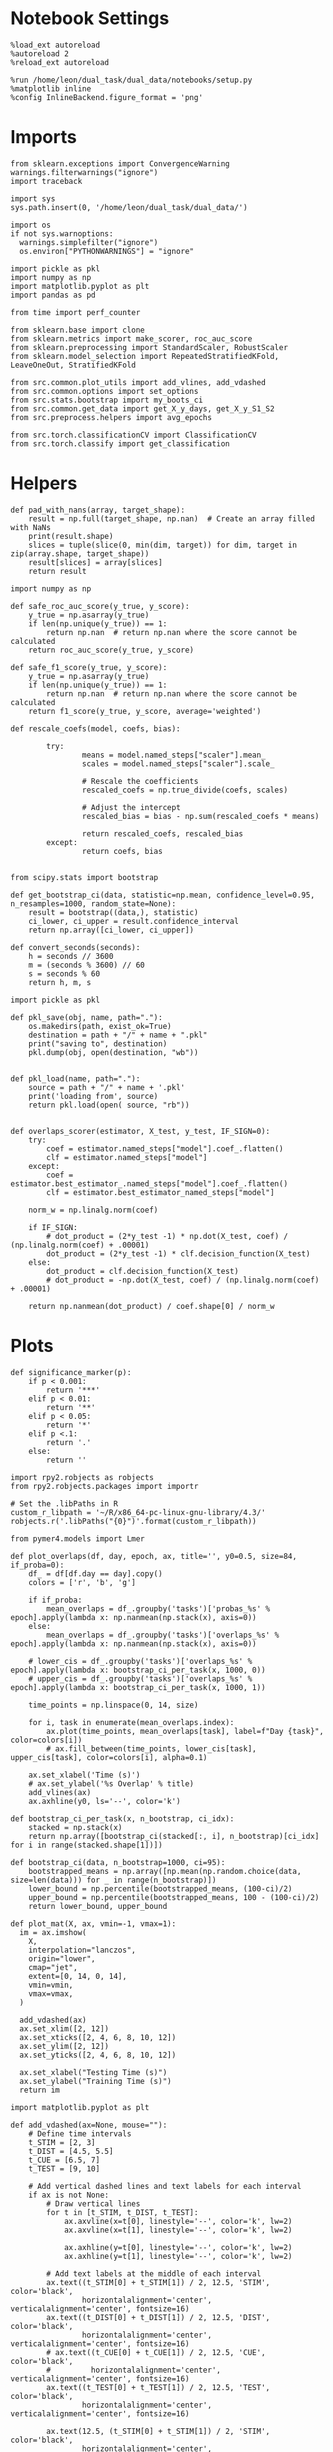 #+STARTUP: fold
#+PROPERTY: header-args:ipython :results both :exports both :async yes :session decoder2 :kernel dual_data :output-dir ./figures/overlaps :file (lc/org-babel-tangle-figure-filename)

* Notebook Settings

#+begin_src ipython
%load_ext autoreload
%autoreload 2
%reload_ext autoreload

%run /home/leon/dual_task/dual_data/notebooks/setup.py
%matplotlib inline
%config InlineBackend.figure_format = 'png'
#+end_src

#+RESULTS:
: The autoreload extension is already loaded. To reload it, use:
:   %reload_ext autoreload
: Python exe
: /home/leon/mambaforge/envs/dual_data/bin/python

* Imports
#+begin_src ipython
  from sklearn.exceptions import ConvergenceWarning
  warnings.filterwarnings("ignore")
  import traceback

  import sys
  sys.path.insert(0, '/home/leon/dual_task/dual_data/')

  import os
  if not sys.warnoptions:
    warnings.simplefilter("ignore")
    os.environ["PYTHONWARNINGS"] = "ignore"

  import pickle as pkl
  import numpy as np
  import matplotlib.pyplot as plt
  import pandas as pd

  from time import perf_counter

  from sklearn.base import clone
  from sklearn.metrics import make_scorer, roc_auc_score
  from sklearn.preprocessing import StandardScaler, RobustScaler
  from sklearn.model_selection import RepeatedStratifiedKFold, LeaveOneOut, StratifiedKFold

  from src.common.plot_utils import add_vlines, add_vdashed
  from src.common.options import set_options
  from src.stats.bootstrap import my_boots_ci
  from src.common.get_data import get_X_y_days, get_X_y_S1_S2
  from src.preprocess.helpers import avg_epochs

  from src.torch.classificationCV import ClassificationCV
  from src.torch.classify import get_classification
#+end_src

#+RESULTS:

* Helpers

#+begin_src ipython
def pad_with_nans(array, target_shape):
    result = np.full(target_shape, np.nan)  # Create an array filled with NaNs
    print(result.shape)
    slices = tuple(slice(0, min(dim, target)) for dim, target in zip(array.shape, target_shape))
    result[slices] = array[slices]
    return result
#+end_src

#+RESULTS:

#+begin_src ipython :tangle ../src/torch/utils.py
  import numpy as np

  def safe_roc_auc_score(y_true, y_score):
      y_true = np.asarray(y_true)
      if len(np.unique(y_true)) == 1:
          return np.nan  # return np.nan where the score cannot be calculated
      return roc_auc_score(y_true, y_score)

  def safe_f1_score(y_true, y_score):
      y_true = np.asarray(y_true)
      if len(np.unique(y_true)) == 1:
          return np.nan  # return np.nan where the score cannot be calculated
      return f1_score(y_true, y_score, average='weighted')
      #+end_src

#+RESULTS:

#+begin_src ipython :tangle ../src/torch/utils.py
  def rescale_coefs(model, coefs, bias):

          try:
                  means = model.named_steps["scaler"].mean_
                  scales = model.named_steps["scaler"].scale_

                  # Rescale the coefficients
                  rescaled_coefs = np.true_divide(coefs, scales)

                  # Adjust the intercept
                  rescaled_bias = bias - np.sum(rescaled_coefs * means)

                  return rescaled_coefs, rescaled_bias
          except:
                  return coefs, bias

#+end_src

#+RESULTS:

#+begin_src ipython :tangle ../src/torch/utils.py
  from scipy.stats import bootstrap

  def get_bootstrap_ci(data, statistic=np.mean, confidence_level=0.95, n_resamples=1000, random_state=None):
      result = bootstrap((data,), statistic)
      ci_lower, ci_upper = result.confidence_interval
      return np.array([ci_lower, ci_upper])
#+end_src

#+RESULTS:

#+begin_src ipython :tangle ../src/torch/utils.py
  def convert_seconds(seconds):
      h = seconds // 3600
      m = (seconds % 3600) // 60
      s = seconds % 60
      return h, m, s
#+end_src

#+RESULTS:

#+begin_src ipython :tangle ../src/torch/utils.py
  import pickle as pkl

  def pkl_save(obj, name, path="."):
      os.makedirs(path, exist_ok=True)
      destination = path + "/" + name + ".pkl"
      print("saving to", destination)
      pkl.dump(obj, open(destination, "wb"))


  def pkl_load(name, path="."):
      source = path + "/" + name + '.pkl'
      print('loading from', source)
      return pkl.load(open( source, "rb"))

#+end_src

#+RESULTS:

#+begin_src ipython
def overlaps_scorer(estimator, X_test, y_test, IF_SIGN=0):
    try:
        coef = estimator.named_steps["model"].coef_.flatten()
        clf = estimator.named_steps["model"]
    except:
        coef = estimator.best_estimator_.named_steps["model"].coef_.flatten()
        clf = estimator.best_estimator_named_steps["model"]

    norm_w = np.linalg.norm(coef)

    if IF_SIGN:
        # dot_product = (2*y_test -1) * np.dot(X_test, coef) / (np.linalg.norm(coef) + .00001)
        dot_product = (2*y_test -1) * clf.decision_function(X_test)
    else:
        dot_product = clf.decision_function(X_test)
        # dot_product = -np.dot(X_test, coef) / (np.linalg.norm(coef) + .00001)

    return np.nanmean(dot_product) / coef.shape[0] / norm_w
#+end_src

#+RESULTS:

* Plots

#+begin_src ipython
def significance_marker(p):
    if p < 0.001:
        return '***'
    elif p < 0.01:
        return '**'
    elif p < 0.05:
        return '*'
    elif p <.1:
        return '.'
    else:
        return ''
#+end_src

#+RESULTS:

#+begin_src ipython
import rpy2.robjects as robjects
from rpy2.robjects.packages import importr

# Set the .libPaths in R
custom_r_libpath = '~/R/x86_64-pc-linux-gnu-library/4.3/'
robjects.r('.libPaths("{0}")'.format(custom_r_libpath))

from pymer4.models import Lmer
#+end_src

#+RESULTS:

#+begin_src ipython
def plot_overlaps(df, day, epoch, ax, title='', y0=0.5, size=84, if_proba=0):
    df_ = df[df.day == day].copy()
    colors = ['r', 'b', 'g']

    if if_proba:
        mean_overlaps = df_.groupby('tasks')['probas_%s' % epoch].apply(lambda x: np.nanmean(np.stack(x), axis=0))
    else:
        mean_overlaps = df_.groupby('tasks')['overlaps_%s' % epoch].apply(lambda x: np.nanmean(np.stack(x), axis=0))

    # lower_cis = df_.groupby('tasks')['overlaps_%s' % epoch].apply(lambda x: bootstrap_ci_per_task(x, 1000, 0))
    # upper_cis = df_.groupby('tasks')['overlaps_%s' % epoch].apply(lambda x: bootstrap_ci_per_task(x, 1000, 1))

    time_points = np.linspace(0, 14, size)

    for i, task in enumerate(mean_overlaps.index):
        ax.plot(time_points, mean_overlaps[task], label=f"Day {task}", color=colors[i])
        # ax.fill_between(time_points, lower_cis[task], upper_cis[task], color=colors[i], alpha=0.1)

    ax.set_xlabel('Time (s)')
    # ax.set_ylabel('%s Overlap' % title)
    add_vlines(ax)
    ax.axhline(y0, ls='--', color='k')

def bootstrap_ci_per_task(x, n_bootstrap, ci_idx):
    stacked = np.stack(x)
    return np.array([bootstrap_ci(stacked[:, i], n_bootstrap)[ci_idx] for i in range(stacked.shape[1])])
#+end_src

#+RESULTS:

#+begin_src ipython
def bootstrap_ci(data, n_bootstrap=1000, ci=95):
    bootstrapped_means = np.array([np.mean(np.random.choice(data, size=len(data))) for _ in range(n_bootstrap)])
    lower_bound = np.percentile(bootstrapped_means, (100-ci)/2)
    upper_bound = np.percentile(bootstrapped_means, 100 - (100-ci)/2)
    return lower_bound, upper_bound
#+end_src

#+RESULTS:

#+begin_src ipython
def plot_mat(X, ax, vmin=-1, vmax=1):
  im = ax.imshow(
    X,
    interpolation="lanczos",
    origin="lower",
    cmap="jet",
    extent=[0, 14, 0, 14],
    vmin=vmin,
    vmax=vmax,
  )

  add_vdashed(ax)
  ax.set_xlim([2, 12])
  ax.set_xticks([2, 4, 6, 8, 10, 12])
  ax.set_ylim([2, 12])
  ax.set_yticks([2, 4, 6, 8, 10, 12])

  ax.set_xlabel("Testing Time (s)")
  ax.set_ylabel("Training Time (s)")
  return im
#+end_src

#+RESULTS:

#+begin_src ipython
import matplotlib.pyplot as plt

def add_vdashed(ax=None, mouse=""):
    # Define time intervals
    t_STIM = [2, 3]
    t_DIST = [4.5, 5.5]
    t_CUE = [6.5, 7]
    t_TEST = [9, 10]

    # Add vertical dashed lines and text labels for each interval
    if ax is not None:
        # Draw vertical lines
        for t in [t_STIM, t_DIST, t_TEST]:
            ax.axvline(x=t[0], linestyle='--', color='k', lw=2)
            ax.axvline(x=t[1], linestyle='--', color='k', lw=2)

            ax.axhline(y=t[0], linestyle='--', color='k', lw=2)
            ax.axhline(y=t[1], linestyle='--', color='k', lw=2)

        # Add text labels at the middle of each interval
        ax.text((t_STIM[0] + t_STIM[1]) / 2, 12.5, 'STIM', color='black',
                horizontalalignment='center', verticalalignment='center', fontsize=16)
        ax.text((t_DIST[0] + t_DIST[1]) / 2, 12.5, 'DIST', color='black',
                horizontalalignment='center', verticalalignment='center', fontsize=16)
        # ax.text((t_CUE[0] + t_CUE[1]) / 2, 12.5, 'CUE', color='black',
        #         horizontalalignment='center', verticalalignment='center', fontsize=16)
        ax.text((t_TEST[0] + t_TEST[1]) / 2, 12.5, 'TEST', color='black',
                horizontalalignment='center', verticalalignment='center', fontsize=16)

        ax.text(12.5, (t_STIM[0] + t_STIM[1]) / 2, 'STIM', color='black',
                horizontalalignment='center', verticalalignment='center', rotation='vertical',fontsize=16)
        ax.text(12.5, (t_DIST[0] + t_DIST[1]) / 2, 'DIST', color='black',
                horizontalalignment='center', verticalalignment='center', rotation='vertical',fontsize=16)
        # ax.text(12.5, (t_CUE[0] + t_CUE[1]) / 2, 'CUE', color='black',
        #         horizontalalignment='center', verticalalignment='center', rotation='vertical', fontsize=16)
        ax.text(12.5, (t_TEST[0] + t_TEST[1]) / 2, 'TEST', color='black',
                horizontalalignment='center', verticalalignment='center', rotation='vertical', fontsize=16)

#+end_src

#+RESULTS:

#+begin_src ipython
from mpl_toolkits.axes_grid1.inset_locator import inset_axes
def plot_overlaps_mat(df, day, vmin=-1, vmax=1, title=''):
    df_ = df[df.day == day].copy()
    colors = ['r', 'b', 'g']
    time_points = np.linspace(0, 14, 84)

    fig, ax = plt.subplots(1, 3, figsize=(15, 5))
    # fig, ax = plt.subplots(nrows=1, ncols=3, figsize=(3*width, height))

    for i, task in enumerate(df_.tasks.unique()):
        df_task = df_[df_.tasks==task]
        overlaps = df_task
        overlaps = np.array(df_task['overlaps'].tolist())

        mean_o = np.nanmean(overlaps, axis=0)

        im = plot_mat(mean_o.reshape(84, 84), ax[i], vmin, vmax)

    cax = inset_axes(ax[-1], width="5%", height="100%", loc='center right',
                     bbox_to_anchor=(0.12, 0, 1, 1), bbox_transform=ax[-1].transAxes, borderpad=0)

    # Add colorbar to the new axis
    cbar = fig.colorbar(im, cax=cax)
    cbar.set_label("%s Overlaps" % title)

    plt.subplots_adjust(right=0.85)  # Adjust figure to allocate space

#+end_src

#+RESULTS:

* Parameters

#+begin_src ipython
  DEVICE = 'cuda:0'
  mice = ['ChRM04','JawsM15', 'JawsM18', 'ACCM03', 'ACCM04']
  N_NEURONS = [668, 693, 444, 361, 113]

  tasks = ['DPA', 'DualGo', 'DualNoGo']
  # mice = ['AP02', 'AP12']
  # mice = ['PP09', 'PP17']
  # mice = 'JawsM15'

  kwargs = {
      'mouse': mice[0], 'laser': 0,
      'trials': '', 'reload': 1, 'data_type': 'dF',
      'prescreen': None, 'pval': 0.05,
      'preprocess': False, 'scaler_BL': 'robust',
      'avg_noise':True, 'unit_var_BL': True,
      'random_state': None, 'T_WINDOW': 0.0,
      'l1_ratio': 0.95,
      'n_comp': None, 'scaler': None,
      'bootstrap': 1, 'n_boots': 128,
      'n_splits': 5, 'n_repeats': 16,
      'class_weight': 0,
      'multilabel':1,
      'mne_estimator':'generalizing', # sliding or generalizing
      'n_jobs': 128,
  }

  # kwargs['days'] = ['first', 'middle', 'last']
  kwargs['days'] = ['first', 'last']
  # kwargs['days'] = 'all'
  options = set_options(**kwargs)

  safe_roc_auc = make_scorer(safe_roc_auc_score, needs_proba=True)
  safe_f1 = make_scorer(safe_f1_score, needs_proba=True)

  options['hp_scoring'] = lambda estimator, X_test, y_test: overlaps_scorer(estimator, X_test, y_test, IF_SIGN=1)
  # options['hp_scoring'] = 'accuracy'
  #   options['scoring'] = options['hp_scoring']

  dum = 'accuracy_loocv'
 #+end_src

#+RESULTS:

* Decoding vs days
** Model

#+begin_src ipython
import sys
sys.path.insert(0, '/home/leon/Dclassify')
from src.classificationCV import ClassificationCV
#+end_src

#+RESULTS:

** Sample Overlaps

#+begin_src ipython
from sklearn.linear_model import LogisticRegression
net = LogisticRegression(penalty='l1', solver='liblinear', n_jobs=None, tol=0.001, class_weight='balanced')
# net = LogisticRegression(penalty='elasticnet', solver='saga', n_jobs=None, l1_ratio=0.95,  tol=0.001, class_weight='balanced')

params = {'model__C': np.logspace(-2, 2, 10)} # , 'net__l1_ratio': np.linspace(0, 1, 10)}

options['hp_scoring'] = 'accuracy'
options['scoring'] = 'accuracy'
# options['scoring'] = lambda estimator, X_test, y_test: overlaps_scorer(estimator, X_test, y_test, IF_SIGN=1)

# options['hp_scoring'] = lambda estimator, X_test, y_test: overlaps_scorer(estimator, X_test, y_test, IF_SIGN=1)
# options['scoring'] = options['hp_scoring']

options['n_jobs'] = -1
options['verbose'] = 0
model = ClassificationCV(net, params, **options)

options['cv'] = LeaveOneOut()
# options['cv'] = None
#+end_src

#+RESULTS:

#+begin_src ipython
options['verbose'] = 1
options['reload'] = 0
options['multilabel']= 1
options['features'] = 'sample'
options['epochs'] = ['ED']

tasks = ['DPA', 'DualGo', 'DualNoGo']
dfs = []

mice = ['JawsM06']
for mouse in mice:

    df_mouse = []
    options['mouse'] = mouse
    options = set_options(**options)
    days = options['days']
    print(days)

    options['task'] = 'all'

    for day in days:
        options['day'] = day
        overlaps = get_classification(model, RETURN='df_scores', **options)
        options['reload'] = 0
        df_mouse.append(overlaps)

    df_mouse = pd.concat(df_mouse)
    df_mouse['mouse'] = mouse

    dfs.append(df_mouse)

df_sample = pd.concat(dfs)
print(df_sample.shape)
    #+end_src

#+RESULTS:
#+begin_example
['first', 'last']
Loading files from /home/leon/dual_task/dual_data/data/JawsM06
X_days (1152, 201, 115) y_days (1152, 9)
DATA: FEATURES sample TASK all TRIALS incorrect DAYS first LASER 0
multiple days, discard 0 first 3 middle 0
X_S1 (59, 201, 115) X_S2 (46, 201, 115)
X_B (105, 201, 115) y_B (105,) [0. 1.] ['DualGo' 'DualNoGo' 'DPA']
DATA: FEATURES sample TASK all TRIALS correct DAYS first LASER 0
multiple days, discard 0 first 3 middle 0
X_S1 (85, 201, 115) X_S2 (98, 201, 115)
y_labels (183, 10) ['DualNoGo' 'DualGo' 'DPA']
X (183, 201, 115) y (183,) [0. 1.]
scores (183, 2, 115, 115) 0.5181038647342995
df_A (183, 11) scores (183, 13225) labels (183, 10)
df_B (105, 11) scores (105, 13225) labels (105, 10)
df (288, 11)
Loading files from /home/leon/dual_task/dual_data/data/JawsM06
X_days (1152, 201, 115) y_days (1152, 9)
DATA: FEATURES sample TASK all TRIALS incorrect DAYS last LASER 0
multiple days, discard 0 first 3 middle 0
X_S1 (27, 201, 115) X_S2 (13, 201, 115)
X_B (40, 201, 115) y_B (40,) [0. 1.] ['DualNoGo' 'DualGo' 'DPA']
DATA: FEATURES sample TASK all TRIALS correct DAYS last LASER 0
multiple days, discard 0 first 3 middle 0
X_S1 (117, 201, 115) X_S2 (131, 201, 115)
y_labels (248, 10) ['DPA' 'DualGo' 'DualNoGo']
X (248, 201, 115) y (248,) [0. 1.]
scores (248, 2, 115, 115) 0.5416018168452006
df_A (248, 11) scores (248, 13225) labels (248, 10)
df_B (40, 11) scores (40, 13225) labels (40, 10)
df (288, 11)
(576, 12)
#+end_example

#+begin_src ipython
# options['verbose'] = 1
# options['reload'] = 0
# options['multilabel']= 0
# options['features'] = 'sample'
# options['epochs'] = ['LD']

# tasks = ['DPA', 'DualGo', 'DualNoGo']

# dfs = []

# mice = ['JawsM15']
# tasks = ['DPA', 'DualGo', 'DualNoGo']

# for mouse in mice:
#     df_mouse = []
#     options['mouse'] = mouse
#     options = set_options(**options)
#     days = options['days']
#     print(days)

#     for task in tasks:
#         options['task'] = task

#         for day in days:
#             options['day'] = day
#             overlaps = get_classification(model, RETURN='df_scores', **options)
#             options['reload'] = 0
#             df_mouse.append(overlaps)

#     df_mouse = pd.concat(df_mouse)
#     df_mouse['mouse'] = mouse
#     dfs.append(df_mouse)

# df_sample = pd.concat(dfs)
# print(df_sample.shape)
    #+end_src

    #+RESULTS:

#+begin_src ipython
print(df_sample.head())
#+end_src

#+RESULTS:
#+begin_example
   index  sample_odor  test_odor        response     tasks  laser    day  \
0      8          0.0        0.0  incorrect_miss       DPA    0.0  first
1     26          0.0        1.0    incorrect_fa       DPA    0.0  first
2     29          0.0        0.0  incorrect_miss    DualGo    0.0  first
3     33          0.0        1.0    incorrect_fa  DualNoGo    0.0  first
4     40          0.0        1.0    incorrect_fa    DualGo    0.0  first

   dist_odor  choice  performance  pair  idx  \
0        NaN     0.0            0     1    8
1        NaN     1.0            0     0   26
2        0.0     0.0            0     1   29
3        1.0     1.0            0     0   33
4        0.0     1.0            0     0   40

                                            overlaps    mouse
0  [1.0, 1.0, 1.0, 1.0, 0.0, 1.0, 0.0, 1.0, 0.0, ...  JawsM15
1  [0.0, 0.0, 0.0, 0.0, 0.0, 0.0, 0.0, 1.0, 1.0, ...  JawsM15
2  [1.0, 1.0, 1.0, 0.0, 1.0, 0.0, 1.0, 0.0, 0.0, ...  JawsM15
3  [0.0, 0.0, 0.0, 0.0, 0.0, 0.0, 0.0, 1.0, 1.0, ...  JawsM15
4  [1.0, 1.0, 0.0, 1.0, 1.0, 1.0, 0.0, 0.0, 0.0, ...  JawsM15
#+end_example

#+begin_src ipython
df_sample['performance'] = df_sample['response'].apply(lambda x: 0 if 'incorrect' in x else 1)
df_sample['pair'] = df_sample['response'].apply(lambda x: 0 if (('rej' in x) or ('fa' in x)) else 1)
 #+end_src

 #+RESULTS:

 #+begin_src ipython
if len(days)>3:
    name = 'df_sample_%s_days' % dum
elif len(days)==2:
    name = 'df_sample_%s_early_late' % dum
else:
    name = 'df_sample_%s' % dum

if len(mice)==1:
    pkl_save(df_sample, '%s' % name, path="../data/%s/%s" % (options['mouse'], dum))
elif len(mice)==2:
    pkl_save(df_sample, '%s' % name, path="../data/mice/%s_PP" % dum)
else:
    pkl_save(df_sample, '%s' % name, path="../data/mice/%s" % dum)

#+end_src

#+RESULTS:
: saving to ../data/JawsM15/accuracy_loocv/df_sample_accuracy_loocv_early_late.pkl

#+begin_src ipython

#+end_src

#+RESULTS:

** Distractor Overlaps

#+begin_src ipython
from sklearn.linear_model import LogisticRegression
# net = LogisticRegression(penalty='l1', solver='liblinear', n_jobs=None)
net = LogisticRegression(penalty='elasticnet', solver='saga', n_jobs=None, l1_ratio=0.95,  tol=0.001, class_weight='balanced')

params = {'model__C': np.logspace(-2, 2, 10)} # , 'net__l1_ratio': np.linspace(0, 1, 10)}
# options['hp_scoring'] = safe_f1
options['hp_scoring'] = lambda estimator, X_test, y_test: overlaps_scorer(estimator, X_test, y_test, IF_SIGN=1)
options['scoring'] = overlaps_scorer

options['n_jobs'] = -1
options['verbose'] = 0
model = ClassificationCV(net, params, **options)
options['cv'] = LeaveOneOut()
#+end_src

#+RESULTS:

#+begin_src ipython
options['verbose'] = 1
options['reload'] = 0

options['features'] = 'distractor'
options['epochs'] = ['MD']
options['NEW_DATA'] = 0
tasks = ['DPA', 'DualGo', 'DualNoGo']

dfs = []

mice = ['ChRM04']
tasks = ['DPA']

for mouse in mice:
    df_mouse = []
    options['mouse'] = mouse
    options = set_options(**options)
    days = options['days']
    print(days)

    for task in tasks:
        options['task'] = task

        for day in days:
            options['day'] = day
            overlaps = get_classification(model, RETURN='df_scores', **options)
            options['reload'] = 0
            df_mouse.append(overlaps)

    df_mouse = pd.concat(df_mouse)
    df_mouse['mouse'] = mouse
    dfs.append(df_mouse)

df_dist = pd.concat(dfs)
print(df_dist.shape)
    #+end_src

#+RESULTS:


#+begin_src ipython
df_dist['performance'] = df_dist['response'].apply(lambda x: 0 if 'incorrect' in x else 1)
df_dist['pair'] = df_dist['response'].apply(lambda x: 0 if (('rej' in x) or ('fa' in x)) else 1)
#+end_src

#+RESULTS:

#+begin_src ipython
if len(days)>3:
    name = 'df_distractor_%s_days' % dum
elif len(days)==2:
    name = 'df_distractor_%s_early_late' % dum
else:
    name = 'df_distractor_%s' % dum

if len(mice)==1:
    pkl_save(df_dist, '%s' % name, path="../data/%s/%s" % (options['mouse'], dum))
elif len(mice)==2:
    pkl_save(df_dist, '%s' % name, path="../data/mice/%s_ACC" % dum)
else:
    pkl_save(df_dist, '%s' % name, path="../data/mice/%s" % dum)

#+end_src

#+RESULTS:
: saving to ../data/JawsM06/accuracy_loocv/df_distractor_accuracy_loocv_early_late.pkl

** Choice Overlaps

#+begin_src ipython
from sklearn.linear_model import LogisticRegression
net = LogisticRegression(penalty='l1', solver='liblinear', class_weight='balanced', n_jobs=None)
# net = LogisticRegression(penalty='elasticnet', solver='saga', n_jobs=None, l1_ratio=0.95,  tol=0.001, class_weight='balanced')

params = {'model__C': np.logspace(-3, 3, 10)} # , 'net__l1_ratio': np.linspace(0, 1, 10)}

options['hp_scoring'] = lambda estimator, X_test, y_test: overlaps_scorer(estimator, X_test, y_test, IF_SIGN=1)
options['scoring'] = overlaps_scorer

options['n_jobs'] = -1
options['verbose'] = 0
model = ClassificationCV(net, params, **options)
options['cv'] = LeaveOneOut()
#+end_src

#+RESULTS:

#+begin_src ipython
options['verbose'] = 1
options['reload'] = 0

options['features'] = 'choice'
options['epochs'] = ['CHOICE']

tasks = ['DPA', 'DualGo', 'DualNoGo']

dfs = []

# mice = ['JawsM15']
tasks = ['DPA', 'DualGo', 'DualNoGo']

for mouse in mice:
    df_mouse = []
    options['mouse'] = mouse
    options = set_options(**options)
    days = options['days']
    print(days)

    for task in tasks:
        options['task'] = task

        for day in days:
            options['day'] = day
            overlaps = get_classification(model, RETURN='df_scores', **options)
            options['reload'] = 0
            df_mouse.append(overlaps)

    df_mouse = pd.concat(df_mouse)
    df_mouse['mouse'] = mouse
    dfs.append(df_mouse)

df_choice = pd.concat(dfs)
print(df_choice.shape)
    #+end_src

#+RESULTS:
#+begin_example
['first', 'last']
Loading files from /home/leon/dual_task/dual_data/data/ChRM04
X_days (1152, 668, 84) y_days (1152, 9)
DATA: FEATURES choice TASK DPA TRIALS  DAYS first LASER 0
multiple days, discard 0 first 3 middle 0
X_S1 (62, 668, 84) X_S2 (34, 668, 84)
y_labels (96, 10) ['DPA']
X (96, 668, 84) y (96,) [0. 1.]
scores (96, 84, 84) 0.06451534673727709
df_A (96, 11) scores (96, 7056) labels (96, 10)
df (96, 11)
Loading files from /home/leon/dual_task/dual_data/data/ChRM04
X_days (1152, 668, 84) y_days (1152, 9)
DATA: FEATURES choice TASK DPA TRIALS  DAYS last LASER 0
multiple days, discard 0 first 3 middle 0
X_S1 (54, 668, 84) X_S2 (42, 668, 84)
y_labels (96, 10) ['DPA']
X (96, 668, 84) y (96,) [0. 1.]
scores (96, 84, 84) 0.02259806656637862
df_A (96, 11) scores (96, 7056) labels (96, 10)
df (96, 11)
Loading files from /home/leon/dual_task/dual_data/data/ChRM04
X_days (1152, 668, 84) y_days (1152, 9)
DATA: FEATURES choice TASK DualGo TRIALS  DAYS first LASER 0
multiple days, discard 0 first 3 middle 0
X_S1 (67, 668, 84) X_S2 (29, 668, 84)
y_labels (96, 10) ['DualGo']
X (96, 668, 84) y (96,) [0. 1.]
scores (96, 84, 84) 0.16822865146160165
df_A (96, 11) scores (96, 7056) labels (96, 10)
df (96, 11)
Loading files from /home/leon/dual_task/dual_data/data/ChRM04
X_days (1152, 668, 84) y_days (1152, 9)
DATA: FEATURES choice TASK DualGo TRIALS  DAYS last LASER 0
multiple days, discard 0 first 3 middle 0
X_S1 (55, 668, 84) X_S2 (41, 668, 84)
y_labels (96, 10) ['DualGo']
X (96, 668, 84) y (96,) [0. 1.]
scores (96, 84, 84) 0.028269143377907327
df_A (96, 11) scores (96, 7056) labels (96, 10)
df (96, 11)
Loading files from /home/leon/dual_task/dual_data/data/ChRM04
X_days (1152, 668, 84) y_days (1152, 9)
DATA: FEATURES choice TASK DualNoGo TRIALS  DAYS first LASER 0
multiple days, discard 0 first 3 middle 0
X_S1 (65, 668, 84) X_S2 (31, 668, 84)
y_labels (96, 10) ['DualNoGo']
X (96, 668, 84) y (96,) [0. 1.]
scores (96, 84, 84) 0.1394245496055107
df_A (96, 11) scores (96, 7056) labels (96, 10)
df (96, 11)
Loading files from /home/leon/dual_task/dual_data/data/ChRM04
X_days (1152, 668, 84) y_days (1152, 9)
DATA: FEATURES choice TASK DualNoGo TRIALS  DAYS last LASER 0
multiple days, discard 0 first 3 middle 0
X_S1 (57, 668, 84) X_S2 (39, 668, 84)
y_labels (96, 10) ['DualNoGo']
X (96, 668, 84) y (96,) [0. 1.]
#+end_example

#+begin_src ipython
df_choice['performance'] = df_choice['response'].apply(lambda x: 0 if 'incorrect' in x else 1)
df_choice['pair'] = df_choice['response'].apply(lambda x: 0 if (('rej' in x) or ('fa' in x)) else 1)
 #+end_src

 #+RESULTS:
 : 99e59c0c-fce6-44d6-8084-620062ade361

#+begin_src ipython
if len(days)>3:
    name = 'df_choice_%s_days' % dum
elif len(days)==2:
    name = 'df_choice_%s_early_late' % dum
else:
    name = 'df_choice_%s' % dum

if len(mice)==1:
    pkl_save(df_choice, '%s' % name, path="../data/%s/overlaps" % options['mouse'])
elif len(mice)==2:
    pkl_save(df_choice, '%s' % name, path="../data/mice/overlaps_ACC")
else:
    pkl_save(df_choice, '%s' % name, path="../data/mice/overlaps")

#+end_src

#+RESULTS:
: 2b38ef5b-69ce-4f9e-afe5-a16fa72e45c0

#+begin_src ipython

#+end_src

#+RESULTS:
: a91c031d-6c86-4ec4-9241-7897a541193b

** Pair Overlaps

#+begin_src ipython
from sklearn.linear_model import LogisticRegression
net = LogisticRegression(penalty='l1', solver='liblinear', class_weight='balanced', n_jobs=None)
# net = LogisticRegression(penalty='elasticnet', solver='saga', n_jobs=None, l1_ratio=0.95,  tol=0.001, class_weight='balanced')

params = {'model__C': np.logspace(-3, 3, 10)} # , 'net__l1_ratio': np.linspace(0, 1, 10)}

options['hp_scoring'] = lambda estimator, X_test, y_test: overlaps_scorer(estimator, X_test, y_test, IF_SIGN=1)
options['scoring'] = overlaps_scorer

options['n_jobs'] = -1
options['verbose'] = 0
model = ClassificationCV(net, params, **options)
options['cv'] = LeaveOneOut()
#+end_src

#+RESULTS:

#+begin_src ipython
options['verbose'] = 1
options['reload'] = 1

options['features'] = 'pair'
options['epochs'] = ['TEST']

tasks = ['DPA', 'DualGo', 'DualNoGo']

dfs = []

mice = ['JawsM15']
tasks = ['DPA', 'DualGo', 'DualNoGo']

for mouse in mice:
    df_mouse = []
    options['mouse'] = mouse
    options = set_options(**options)
    days = options['days']
    print(days)

    for task in tasks:
        options['task'] = task

        for day in days:
            options['day'] = day
            overlaps = get_classification(model, RETURN='df_scores', **options)
            options['reload'] = 0
            df_mouse.append(overlaps)

    df_mouse = pd.concat(df_mouse)
    df_mouse['mouse'] = mouse
    dfs.append(df_mouse)

df_pair = pd.concat(dfs)
print(df_pair.shape)
    #+end_src

#+RESULTS:
#+begin_example
['first', 'last']
Reading data from source file
mouse JawsM15 n_days 6 day 1 type dF all data: X (192, 693, 84) y (9, 192)
mouse JawsM15 n_days 6 day 2 type dF all data: X (192, 693, 84) y (9, 192)
mouse JawsM15 n_days 6 day 3 type dF all data: X (192, 693, 84) y (9, 192)
mouse JawsM15 n_days 6 day 4 type dF all data: X (192, 693, 84) y (9, 192)
mouse JawsM15 n_days 6 day 5 type dF all data: X (192, 693, 84) y (9, 192)
mouse JawsM15 n_days 6 day 6 type dF all data: X (192, 693, 84) y (9, 192)
X_days (1152, 693, 84) y_days (1152, 11)
DATA: FEATURES pair TASK DPA TRIALS  DAYS first LASER 0
multiple days, discard 0 first 3 middle 0
X_S1 (48, 693, 84) X_S2 (48, 693, 84)
y_labels (96, 12) ['DPA']
X (96, 693, 84) y (96,) [0 1]
scores (96, 84, 84) -0.01846499838597963
df_A (96, 13) scores (96, 7056) labels (96, 12)
df (96, 13)
Loading files from /home/leon/dual_task/dual_data/data/JawsM15
X_days (1152, 693, 84) y_days (1152, 11)
DATA: FEATURES pair TASK DPA TRIALS  DAYS last LASER 0
multiple days, discard 0 first 3 middle 0
X_S1 (48, 693, 84) X_S2 (48, 693, 84)
y_labels (96, 12) ['DPA']
X (96, 693, 84) y (96,) [0 1]
scores (96, 84, 84) -0.026901399838697843
df_A (96, 13) scores (96, 7056) labels (96, 12)
df (96, 13)
Loading files from /home/leon/dual_task/dual_data/data/JawsM15
X_days (1152, 693, 84) y_days (1152, 11)
DATA: FEATURES pair TASK DualGo TRIALS  DAYS first LASER 0
multiple days, discard 0 first 3 middle 0
X_S1 (48, 693, 84) X_S2 (48, 693, 84)
y_labels (96, 12) ['DualGo']
X (96, 693, 84) y (96,) [0 1]
scores (96, 84, 84) -0.054284115300101216
df_A (96, 13) scores (96, 7056) labels (96, 12)
df (96, 13)
Loading files from /home/leon/dual_task/dual_data/data/JawsM15
X_days (1152, 693, 84) y_days (1152, 11)
DATA: FEATURES pair TASK DualGo TRIALS  DAYS last LASER 0
multiple days, discard 0 first 3 middle 0
X_S1 (48, 693, 84) X_S2 (48, 693, 84)
y_labels (96, 12) ['DualGo']
X (96, 693, 84) y (96,) [0 1]
scores (96, 84, 84) 0.059975103372839095
df_A (96, 13) scores (96, 7056) labels (96, 12)
df (96, 13)
Loading files from /home/leon/dual_task/dual_data/data/JawsM15
X_days (1152, 693, 84) y_days (1152, 11)
DATA: FEATURES pair TASK DualNoGo TRIALS  DAYS first LASER 0
multiple days, discard 0 first 3 middle 0
X_S1 (48, 693, 84) X_S2 (48, 693, 84)
y_labels (96, 12) ['DualNoGo']
X (96, 693, 84) y (96,) [0 1]
scores (96, 84, 84) -0.06763122860527637
df_A (96, 13) scores (96, 7056) labels (96, 12)
df (96, 13)
Loading files from /home/leon/dual_task/dual_data/data/JawsM15
X_days (1152, 693, 84) y_days (1152, 11)
DATA: FEATURES pair TASK DualNoGo TRIALS  DAYS last LASER 0
multiple days, discard 0 first 3 middle 0
X_S1 (48, 693, 84) X_S2 (48, 693, 84)
y_labels (96, 12) ['DualNoGo']
X (96, 693, 84) y (96,) [0 1]
scores (96, 84, 84) -0.07311272143880634
df_A (96, 13) scores (96, 7056) labels (96, 12)
df (96, 13)
(576, 14)
#+end_example

#+begin_src ipython
if len(days)>3:
    name = 'df_pair_%s_days' % dum
elif len(days)==2:
    name = 'df_pair_%s_early_late' % dum
else:
    name = 'df_pair_%s' % dum

if len(mice)==1:
    pkl_save(df_pair, '%s' % name, path="../data/%s/overlaps" % options['mouse'])
elif len(mice)==2:
    pkl_save(df_pair, '%s' % name, path="../data/mice/overlaps_ACC")
else:
    pkl_save(df_pair, '%s' % name, path="../data/mice/overlaps")

#+end_src

#+RESULTS:
: saving to ../data/JawsM15/overlaps/df_pair_overlaps_l1_loocv_early_late.pkl

#+begin_src ipython

#+end_src

#+RESULTS:

* All together now

#+begin_src ipython
df.keys()
#+end_src

#+RESULTS:
:RESULTS:
# [goto error]
: ---------------------------------------------------------------------------
: NameError                                 Traceback (most recent call last)
: Cell In[41], line 1
: ----> 1 df.keys()
:
: NameError: name 'df' is not defined
:END:

#+begin_src ipython
df_1 = df_sample.reset_index(drop=True)
df_1['sample_overlaps'] = df_1['overlaps']

df_2 = df_dist.reset_index(drop=True)
df_2['dist_overlaps'] = df_2['overlaps']

df_all = pd.merge(df_1['sample_overlaps', 'idx', 'mouse'], df_2[['dist_overlaps', 'idx', 'mouse']], on=['mouse', 'idx'])
#+end_src

#+RESULTS:
:RESULTS:
# [goto error]
#+begin_example
---------------------------------------------------------------------------
KeyError                                  Traceback (most recent call last)
File ~/mambaforge/envs/dual_data/lib/python3.11/site-packages/pandas/core/indexes/base.py:3790, in Index.get_loc(self, key)
   3789 try:
-> 3790     return self._engine.get_loc(casted_key)
   3791 except KeyError as err:

File index.pyx:152, in pandas._libs.index.IndexEngine.get_loc()

File index.pyx:181, in pandas._libs.index.IndexEngine.get_loc()

File pandas/_libs/hashtable_class_helper.pxi:7080, in pandas._libs.hashtable.PyObjectHashTable.get_item()

File pandas/_libs/hashtable_class_helper.pxi:7088, in pandas._libs.hashtable.PyObjectHashTable.get_item()

KeyError: ('sample_overlaps', 'idx', 'mouse')

The above exception was the direct cause of the following exception:

KeyError                                  Traceback (most recent call last)
Cell In[54], line 7
      4 df_2 = df_dist.reset_index(drop=True)
      5 df_2['dist_overlaps'] = df_2['overlaps']
----> 7 df_all = pd.merge(df_1['sample_overlaps', 'idx', 'mouse'], df_2[['dist_overlaps', 'idx', 'mouse']], on=['mouse', 'idx'])

File ~/mambaforge/envs/dual_data/lib/python3.11/site-packages/pandas/core/frame.py:3893, in DataFrame.__getitem__(self, key)
   3891 if self.columns.nlevels > 1:
   3892     return self._getitem_multilevel(key)
-> 3893 indexer = self.columns.get_loc(key)
   3894 if is_integer(indexer):
   3895     indexer = [indexer]

File ~/mambaforge/envs/dual_data/lib/python3.11/site-packages/pandas/core/indexes/base.py:3797, in Index.get_loc(self, key)
   3792     if isinstance(casted_key, slice) or (
   3793         isinstance(casted_key, abc.Iterable)
   3794         and any(isinstance(x, slice) for x in casted_key)
   3795     ):
   3796         raise InvalidIndexError(key)
-> 3797     raise KeyError(key) from err
   3798 except TypeError:
   3799     # If we have a listlike key, _check_indexing_error will raise
   3800     #  InvalidIndexError. Otherwise we fall through and re-raise
   3801     #  the TypeError.
   3802     self._check_indexing_error(key)

KeyError: ('sample_overlaps', 'idx', 'mouse')
#+end_example
:END:

#+begin_src ipython
options['epochs'] = ['ED']
df_all['overlaps_ED'] = df_all['sample_overlaps'].apply(lambda x: avg_epochs(np.array(x).reshape(84, 84).T, **options))
options['epochs'] = ['LD']
df_all['overlaps_ED_LD'] = df_all['overlaps_ED'].apply(lambda x: avg_epochs(np.array(x), **options))
#+end_src

#+RESULTS:

#+begin_src ipython
options['epochs'] = ['MD']
df_all['overlaps_MD'] = df_all['dist_overlaps'].apply(lambda x: -avg_epochs(np.array(x).reshape(84, 84).T, **options))
options['epochs'] = ['ED']
df_all['overlaps_MD_ED'] = df_all['overlaps_MD'].apply(lambda x: avg_epochs(np.array(x), **options))
#+end_src

#+RESULTS:

#+begin_src ipython
if len(options['days'])>3:
    name = 'df_overlaps_%s_days' % dum
elif len(options['days'])==2:
    name = 'df_overlaps_%s_early_late' % dum
else:
    name = 'df_overlaps_%s' % dum

if len(mice)==1:
    pkl_save(df_all, '%s' % name, path="../data/%s/overlaps" % options['mouse'])
elif len(mice)==2:
    pkl_save(df_all, '%s' % name, path="../data/mice/overlaps_ACC")
else:
    pkl_save(df_all, '%s' % name, path="../data/mice/overlaps")

#+end_src

#+RESULTS:
: saving to ../data/mice/overlaps/df_overlaps_overlaps_l1_loocv_early_late.pkl

#+begin_src ipython
fig, ax = plt.subplots(nrows=1, ncols=3, figsize=(3*width, height))

df = df_all.copy()
plot_overlaps(df, 'first', 'ED', ax[0], y0=0)
plot_overlaps(df, 'last', 'ED', ax[1], y0=0)
# sns.lineplot(data=df, x='day', y='overlaps_ED_LD', hue='tasks', marker='o', legend=0, palette=['r', 'b', 'g'], ax=ax[2])
#+end_src

#+RESULTS:
[[./figures/overlaps/figure_43.png]]

#+begin_src ipython
fig, ax = plt.subplots(nrows=1, ncols=3, figsize=(3*width, height))

df = df_all.copy()
# df = df[df.mouse=='JawsM15']
plot_overlaps(df, 'first', 'MD', ax[0], y0=0)
plot_overlaps(df, 'last', 'MD', ax[1], y0=0)
sns.lineplot(data=df, x='day', y='overlaps_MD_ED', hue='tasks', marker='o', legend=0, palette=['r', 'b', 'g'], ax=ax[2])
plt.show()
#+end_src

#+RESULTS:
[[./figures/overlaps/figure_44.png]]

#+begin_src ipython
  formula = 'performance ~ overlaps_MD_ED + overlaps_ED_LD + (1 | mouse)'

  data = df_all.copy()
  glm = Lmer(formula=formula, data=data, family='binomial')
  result = glm.fit()
  print(result)
#+end_src

#+RESULTS:
#+begin_example
Linear mixed model fit by maximum likelihood  ['lmerMod']
Formula: performance~overlaps_MD_ED+overlaps_ED_LD+(1|mouse)

Family: binomial	 Inference: parametric

Number of observations: 3648	 Groups: {'mouse': 5.0}

Log-likelihood: -1899.898 	 AIC: 3807.795

Random effects:

              Name    Var    Std
mouse  (Intercept)  0.299  0.547

No random effect correlations specified

Fixed effects:

                Estimate  2.5_ci  97.5_ci     SE     OR  OR_2.5_ci  \
(Intercept)        1.388   0.900    1.877  0.249  4.008      2.460
overlaps_MD_ED    -0.129  -0.222   -0.036  0.047  0.879      0.801
overlaps_ED_LD     0.004  -0.042    0.049  0.023  1.004      0.959

                OR_97.5_ci   Prob  Prob_2.5_ci  Prob_97.5_ci  Z-stat  P-val  \
(Intercept)          6.532  0.800        0.711         0.867   5.572  0.000
overlaps_MD_ED       0.965  0.468        0.445         0.491  -2.716  0.007
overlaps_ED_LD       1.051  0.501        0.489         0.512   0.151  0.880

                Sig
(Intercept)     ***
overlaps_MD_ED   **
overlaps_ED_LD
#+end_example

#+begin_src ipython
import matplotlib.pyplot as plt
import pandas as pd
import numpy as np

# Assuming you already have model and glm.coef()
coefficients = {
    'coef': glm.coefs['Estimate'],
    'lower_ci': glm.coefs['2.5_ci'],
    'upper_ci': glm.coefs['97.5_ci'],
    'p_value': glm.coefs['P-val']
}

df_coefs = pd.DataFrame(coefficients)

# Determine significance markers
def significance_marker(p):
    if p < 0.001:
        return '***'
    elif p < 0.01:
        return '**'
    elif p < 0.05:
        return '*'
    elif p < 0.1:
        return '.'
    else:
        return ''

df_coefs['marker'] = df_coefs['p_value'].apply(significance_marker)

#  Plot coefficients with error bars and significance markers
plt.figure(figsize=(10, 6))
plt.errorbar(df_coefs.index, df_coefs['coef'], yerr=[df_coefs['coef'] - df_coefs['lower_ci'], df_coefs['upper_ci'] - df_coefs['coef']], fmt='o')
plt.axhline(y=0, color='grey', linestyle='--')
plt.xlabel('Coefficient')
plt.ylabel('Estimate')
# plt.title('Coefficient Estimates with 95% Confidence Intervals')
plt.xticks(rotation=45, ha='right', fontsize=10)
plt.tight_layout()

# Add significance markers
for i, (coef, marker) in enumerate(zip(df_coefs['coef'], df_coefs['marker'])):
    plt.text(i, 1.5 * np.max(df_coefs.coef), f'{marker}', fontsize=22, ha='center', va='bottom')

plt.show()
#+end_src

#+RESULTS:
[[./figures/overlaps/figure_43.png]]

* Data
** Sample dfs
*** data
:PROPERTIES:
:ID:       14c3fa52-5e87-45c2-af51-3b08aae4360e
:END:

#+begin_src ipython
size = 115
if len(options['days'])>3:
    name = 'df_sample_%s_days' % dum
elif len(options['days'])==2:
    name = 'df_sample_%s_early_late' % dum
else:
    name = 'df_sample_%s' % dum

if len(mice)==1:
    size = size
    df_sample = pkl_load('%s' % name, path="../data/%s/%s" % (options['mouse'], dum))
elif len(mice)==2:
    df_sample = pkl_load('%s' % name, path="../data/mice/%s_ACC" % dum)
    size = 115
else:
    size = 84
    df_sample = pkl_load('%s' % name, path="../data/mice/%s" % dum)
#+end_src

#+RESULTS:
: loading from ../data/JawsM06/accuracy_loocv/df_sample_accuracy_loocv_early_late.pkl

#+begin_src ipython
size=84
df_sample['overlaps_diag'] = df_sample['overlaps'].apply(lambda x: np.diag(np.array(x).reshape(size, size) ))
#+end_src

#+RESULTS:

#+begin_src ipython
options['epochs'] = ['ED']
df_sample['overlaps_ED'] = df_sample['overlaps'].apply(lambda x: avg_epochs(np.array(x).reshape(size, size).T , **options))
# df_sample['overlaps_ED'] = -df_sample['overlaps'].apply(lambda x: avg_epochs(np.array(x).reshape(size, size).T , **options)) / (2.0 * df_sample.sample_odor -1.0)
# df_sample['overlaps_ED'] += df_sample['overlaps'].apply(lambda x: avg_epochs(np.array(x).reshape(size, size) , **options)) /2
#+end_src

#+RESULTS:

#+begin_src ipython
options['epochs'] = ['LD']
df_sample['overlaps_ED_LD'] = df_sample['overlaps_ED'].apply(lambda x: avg_epochs(np.array(x), **options))
df_sample['overlaps_diag_LD'] = df_sample['overlaps_diag'].apply(lambda x: avg_epochs(np.array(x), **options))
#+end_src

#+RESULTS:

#+begin_src ipython
options['epochs'] = ['CHOICE']
df_sample['overlaps_ED_CHOICE'] = df_sample['overlaps_ED'].apply(lambda x: avg_epochs(np.array(x), **options))
df_sample['overlaps_diag_CHOICE'] = df_sample['overlaps_diag'].apply(lambda x: avg_epochs(np.array(x), **options))
#+end_src

#+RESULTS:

#+begin_src ipython
import seaborn as sns
df = df_sample.copy()

# df = df[df.mouse!='ChRM04']
fig, ax = plt.subplots(nrows=1, ncols=3, figsize=(3*width, height), sharex=True)

sns.lineplot(data=df, x='day', y='performance', hue='tasks', marker='o', legend=0, palette=['r', 'b', 'g'], ax=ax[0])
df=df[df.performance==0]
# df = df[df.response=='correct_rej']

sns.lineplot(data=df, x='day', y='overlaps_diag_LD', hue='tasks', marker='o', legend=0, palette=['r', 'b', 'g'], ax=ax[1])
sns.lineplot(data=df, x='day', y='overlaps_ED_LD', hue='tasks', marker='o', legend=0, palette=['r', 'b', 'g'], ax=ax[2])

plt.xlabel('Day')
plt.ylabel('Overlap')
plt.show()
#+end_src

#+RESULTS:
[[./figures/overlaps/figure_52.png]]

#+begin_src ipython
fig, ax = plt.subplots(nrows=1, ncols=2, figsize=(2*width, height), sharex=True, sharey=True)

df = df_sample.copy()
# df = df[df.mouse!='ChRM04']
df = df[df.performance==1]
# df = df[df.response=='incorrect_fa']
# df = df[df.sample_odor==0]

# plot_overlaps(df, 'first', 'ED', ax[0], size=size, y0=1/4.)
# plot_overlaps(df, 'last', 'ED', ax[1],size=size, y0=1/4.)

plot_overlaps(df, 'first', 'diag', ax[0], size=size, y0=0.5)
plot_overlaps(df, 'last', 'diag', ax[1],size=size, y0=0.5)

ax[0].set_ylabel('Sample Overlap')
ax[0].set_title('Naive')
ax[1].set_title('Expert')

ax[1].set_xlim([0, 10])
ax[1].set_xlim([0, 12])

plt.savefig('./cosyne/sample_overlap.svg', dpi=300)
plt.show()
#+end_src

#+RESULTS:
[[./figures/overlaps/figure_53.png]]

*** Performance
**** Performance ~ overlaps * days

#+begin_src ipython
  formula = 'performance ~overlaps_ED_LD * tasks +  (1 | mouse)'

  data = df_sample.copy()
  # data = data[data.mouse!='JawsM18']

  glm = Lmer(formula=formula, data=data, family='binomial')
  result = glm.fit()
  print(result)
#+end_src

#+RESULTS:
#+begin_example
Linear mixed model fit by maximum likelihood  ['lmerMod']
Formula: performance~overlaps_ED_LD*tasks+(1|mouse)

Family: binomial	 Inference: parametric

Number of observations: 2400	 Groups: {'mouse': 5.0}

Log-likelihood: -1222.611 	 AIC: 2459.221

Random effects:

              Name    Var    Std
mouse  (Intercept)  0.304  0.552

No random effect correlations specified

Fixed effects:

                              Estimate  2.5_ci  97.5_ci     SE     OR  \
(Intercept)                      1.440   0.841    2.040  0.306  4.221
overlaps_ED_LD                   0.065  -0.498    0.628  0.287  1.067
tasksDualGo                     -0.228  -0.623    0.167  0.201  0.796
tasksDualNoGo                   -0.099  -0.515    0.316  0.212  0.906
overlaps_ED_LD:tasksDualGo      -0.235  -0.924    0.455  0.352  0.791
overlaps_ED_LD:tasksDualNoGo    -0.062  -0.834    0.709  0.394  0.939

                              OR_2.5_ci  OR_97.5_ci   Prob  Prob_2.5_ci  \
(Intercept)                       2.318       7.688  0.808        0.699
overlaps_ED_LD                    0.608       1.873  0.516        0.378
tasksDualGo                       0.537       1.182  0.443        0.349
tasksDualNoGo                     0.598       1.372  0.475        0.374
overlaps_ED_LD:tasksDualGo        0.397       1.576  0.442        0.284
overlaps_ED_LD:tasksDualNoGo      0.434       2.032  0.484        0.303

                              Prob_97.5_ci  Z-stat  P-val  Sig
(Intercept)                          0.885   4.708  0.000  ***
overlaps_ED_LD                       0.652   0.226  0.821
tasksDualGo                          0.542  -1.131  0.258
tasksDualNoGo                        0.578  -0.468  0.640
overlaps_ED_LD:tasksDualGo           0.612  -0.667  0.505
overlaps_ED_LD:tasksDualNoGo         0.670  -0.159  0.874
#+end_example

#+begin_src ipython
import matplotlib.pyplot as plt
import pandas as pd
import numpy as np

# Assuming you already have model and glm.coef()
coefficients = {
    'coef': glm.coefs['Estimate'],
    'lower_ci': glm.coefs['2.5_ci'],
    'upper_ci': glm.coefs['97.5_ci'],
    'p_value': glm.coefs['P-val']
}

df_coefs = pd.DataFrame(coefficients)

# Determine significance markers
def significance_marker(p):
    if p < 0.001:
        return '***'
    elif p < 0.01:
        return '**'
    elif p < 0.05:
        return '*'
    elif p < 0.1:
        return '.'
    else:
        return ''

df_coefs['marker'] = df_coefs['p_value'].apply(significance_marker)

#  Plot coefficients with error bars and significance markers
plt.figure(figsize=(10, 6))
plt.errorbar(df_coefs.index, df_coefs['coef'], yerr=[df_coefs['coef'] - df_coefs['lower_ci'], df_coefs['upper_ci'] - df_coefs['coef']], fmt='o')
plt.axhline(y=0, color='grey', linestyle='--')
plt.xlabel('Coefficient')
plt.ylabel('Estimate')
# plt.title('Coefficient Estimates with 95% Confidence Intervals')
plt.xticks(rotation=45, ha='right', fontsize=10)
plt.tight_layout()

# Add significance markers
for i, (coef, marker) in enumerate(zip(df_coefs['coef'], df_coefs['marker'])):
    plt.text(i, 1.5 * np.max(df_coefs.coef), f'{marker}', fontsize=22, ha='center', va='bottom')

plt.show()
#+end_src

#+RESULTS:
[[./figures/overlaps/figure_50.png]]

**** Performance ~ overlaps * tasks

#+begin_src ipython
  formula = 'performance ~ overlaps_ED_LD * tasks + (1 | day)'

  data = df_sample.copy()

  # data = data[data.mouse!='JawsM18']
  glm = Lmer(formula=formula, data=data, family='binomial')
  result = glm.fit()
  print(result)
#+end_src

#+RESULTS:
#+begin_example
Linear mixed model fit by maximum likelihood  ['lmerMod']
Formula: performance~overlaps_ED_LD*tasks+(1|day)

Family: binomial	 Inference: parametric

Number of observations: 3648	 Groups: {'day': 2.0}

Log-likelihood: -1880.247 	 AIC: 3774.494

Random effects:

            Name    Var    Std
day  (Intercept)  0.358  0.598

No random effect correlations specified

Fixed effects:

                              Estimate  2.5_ci  97.5_ci     SE     OR  \
(Intercept)                      1.476   0.632    2.320  0.431  4.377
overlaps_ED_LD                  -0.001  -0.114    0.111  0.058  0.999
tasksDualGo                     -0.304  -0.508   -0.099  0.104  0.738
tasksDualNoGo                   -0.083  -0.292    0.126  0.107  0.920
overlaps_ED_LD:tasksDualGo      -0.012  -0.143    0.119  0.067  0.988
overlaps_ED_LD:tasksDualNoGo     0.063  -0.090    0.217  0.078  1.065

                              OR_2.5_ci  OR_97.5_ci   Prob  Prob_2.5_ci  \
(Intercept)                       1.882      10.179  0.814        0.653
overlaps_ED_LD                    0.892       1.118  0.500        0.472
tasksDualGo                       0.601       0.906  0.425        0.376
tasksDualNoGo                     0.747       1.134  0.479        0.427
overlaps_ED_LD:tasksDualGo        0.867       1.127  0.497        0.464
overlaps_ED_LD:tasksDualNoGo      0.914       1.242  0.516        0.477

                              Prob_97.5_ci  Z-stat  P-val  Sig
(Intercept)                          0.911   3.429  0.001  ***
overlaps_ED_LD                       0.528  -0.023  0.982
tasksDualGo                          0.475  -2.910  0.004   **
tasksDualNoGo                        0.531  -0.782  0.434
overlaps_ED_LD:tasksDualGo           0.530  -0.175  0.861
overlaps_ED_LD:tasksDualNoGo         0.554   0.808  0.419
#+end_example

#+begin_src ipython
import matplotlib.pyplot as plt
import pandas as pd
import numpy as np

# Assuming you already have model and glm.coef()
coefficients = {
    'coef': glm.coefs['Estimate'],
    'lower_ci': glm.coefs['2.5_ci'],
    'upper_ci': glm.coefs['97.5_ci'],
    'p_value': glm.coefs['P-val']
}

df_coefs = pd.DataFrame(coefficients)

# Determine significance markers
def significance_marker(p):
    if p < 0.001:
        return '***'
    elif p < 0.01:
        return '**'
    elif p < 0.05:
        return '*'
    elif p < 0.1:
        return '.'
    else:
        return ''

df_coefs['marker'] = df_coefs['p_value'].apply(significance_marker)

#  Plot coefficients with error bars and significance markers
plt.figure(figsize=(10, 6))
plt.errorbar(df_coefs.index, df_coefs['coef'], yerr=[df_coefs['coef'] - df_coefs['lower_ci'], df_coefs['upper_ci'] - df_coefs['coef']], fmt='o')
plt.axhline(y=0, color='grey', linestyle='--')
plt.xlabel('Coefficient')
plt.ylabel('Estimate')
# plt.title('Coefficient Estimates with 95% Confidence Intervals')
plt.xticks(rotation=45, ha='right', fontsize=10)
plt.tight_layout()

# Add significance markers
for i, (coef, marker) in enumerate(zip(df_coefs['coef'], df_coefs['marker'])):
    plt.text(i, 1.5 * np.max(df_coefs.coef), f'{marker}', fontsize=22, ha='center', va='bottom')

plt.show()
#+end_src

#+RESULTS:
[[./figures/overlaps/figure_60.png]]

**** Performance ~ overlaps * tasks

#+begin_src ipython
  formula = 'performance ~ tasks * overlaps_diag_LD + (1 | day)'

  data = df_sample.copy()
  # data = data[data.mouse!='JawsM18']

  glm = Lmer(formula=formula, data=data, family='binomial')
  result = glm.fit()
  print(result)
#+end_src

#+RESULTS:
#+begin_example
Linear mixed model fit by maximum likelihood  ['lmerMod']
Formula: performance~tasks*overlaps_diag_LD+(1|day)

Family: binomial	 Inference: parametric

Number of observations: 3648	 Groups: {'day': 3.0}

Log-likelihood: -1859.806 	 AIC: 3733.611

Random effects:

            Name    Var    Std
day  (Intercept)  0.403  0.635

No random effect correlations specified

Fixed effects:

                                Estimate  2.5_ci  97.5_ci     SE     OR  \
(Intercept)                        1.035   0.253    1.816  0.399  2.815
tasksDualGo                        0.136  -0.282    0.554  0.213  1.146
tasksDualNoGo                      0.191  -0.225    0.607  0.212  1.210
overlaps_diag_LD                   0.682   0.270    1.094  0.210  1.978
tasksDualGo:overlaps_diag_LD      -0.661  -1.228   -0.095  0.289  0.516
tasksDualNoGo:overlaps_diag_LD    -0.361  -0.938    0.216  0.294  0.697

                                OR_2.5_ci  OR_97.5_ci   Prob  Prob_2.5_ci  \
(Intercept)                         1.289       6.149  0.738        0.563
tasksDualGo                         0.754       1.740  0.534        0.430
tasksDualNoGo                       0.798       1.835  0.548        0.444
overlaps_diag_LD                    1.309       2.987  0.664        0.567
tasksDualGo:overlaps_diag_LD        0.293       0.910  0.340        0.227
tasksDualNoGo:overlaps_diag_LD      0.391       1.241  0.411        0.281

                                Prob_97.5_ci  Z-stat  P-val Sig
(Intercept)                            0.860   2.596  0.009  **
tasksDualGo                            0.635   0.638  0.523
tasksDualNoGo                          0.647   0.899  0.369
overlaps_diag_LD                       0.749   3.241  0.001  **
tasksDualGo:overlaps_diag_LD           0.476  -2.288  0.022   *
tasksDualNoGo:overlaps_diag_LD         0.554  -1.227  0.220
#+end_example

#+begin_src ipython
import matplotlib.pyplot as plt
import pandas as pd
import numpy as np

# Assuming you already have model and glm.coef()
coefficients = {
    'coef': glm.coefs['Estimate'],
    'lower_ci': glm.coefs['2.5_ci'],
    'upper_ci': glm.coefs['97.5_ci'],
    'p_value': glm.coefs['P-val']
}

df_coefs = pd.DataFrame(coefficients)

# Determine significance markers
def significance_marker(p):
    if p < 0.001:
        return '***'
    elif p < 0.01:
        return '**'
    elif p < 0.05:
        return '*'
    elif p < 0.1:
        return '.'
    else:
        return ''

df_coefs['marker'] = df_coefs['p_value'].apply(significance_marker)

#  Plot coefficients with error bars and significance markers
plt.figure(figsize=(10, 6))
plt.errorbar(df_coefs.index, df_coefs['coef'], yerr=[df_coefs['coef'] - df_coefs['lower_ci'], df_coefs['upper_ci'] - df_coefs['coef']], fmt='o')
plt.axhline(y=0, color='grey', linestyle='--')
plt.xlabel('Coefficient')
plt.ylabel('Estimate')
# plt.title('Coefficient Estimates with 95% Confidence Intervals')
plt.xticks(rotation=45, ha='right', fontsize=10)
plt.tight_layout()

# Add significance markers
for i, (coef, marker) in enumerate(zip(df_coefs['coef'], df_coefs['marker'])):
    plt.text(i, 1.5 * np.max(df_coefs.coef), f'{marker}', fontsize=22, ha='center', va='bottom')

plt.show()
#+end_src

#+RESULTS:
[[./figures/overlaps/figure_63.png]]

#+begin_src ipython
df_sample.keys()
#+end_src

#+RESULTS:
#+begin_example
Index(['sample_odor', 'test_odor', 'response', 'tasks', 'laser', 'day',
       'dist_odor', 'choice', 'overlaps', 'probas', 'coefs', 'mouse',
       'performance', 'pair', 'overlaps_diag', 'probas_diag', 'overlaps_ED',
       'probas_ED', 'overlaps_LD', 'probas_LD', 'overlaps_MD',
       'overlaps_ED_ED', 'overlaps_LD_ED', 'overlaps_diag_ED', 'probas_ED_ED',
       'probas_diag_ED', 'probas_LD_ED', 'overlaps_ED_LD', 'overlaps_LD_LD',
       'overlaps_diag_LD', 'probas_ED_LD', 'probas_diag_LD', 'overlaps_ED_MD',
       'overlaps_diag_MD', 'overlaps_ED_CHOICE', 'overlaps_diag_CHOICE',
       'probas_ED_CHOICE', 'probas_diag_CHOICE', 'overlaps_ED_POST_DIST',
       'overlaps_diag_POST_DIST', 'probas_ED_POST_DIST',
       'probas_diag_POST_DIST'],
      dtype='object')
#+end_example

**** Overlaps ~ tasks

#+begin_src ipython
  formula = 'overlaps_diag_LD ~ tasks * performance + (1 | mouse)'

  data = df_sample.copy()

  # data = data[data.mouse!='JawsM18']

  glm = Lmer(formula=formula, data=data, family='gaussian')
  result = glm.fit()
  print(result)
#+end_src

#+RESULTS:
#+begin_example
Linear mixed model fit by REML [’lmerMod’]
Formula: overlaps_diag_LD~tasks*performance+(1|mouse)

Family: gaussian	 Inference: parametric

Number of observations: 3648	 Groups: {'mouse': 5.0}

Log-likelihood: -5972.954 	 AIC: 11961.909

Random effects:

                 Name    Var    Std
mouse     (Intercept)  0.126  0.355
Residual               1.533  1.238

No random effect correlations specified

Fixed effects:

                           Estimate  2.5_ci  97.5_ci     SE        DF  T-stat  \
(Intercept)                   0.530   0.183    0.877  0.177     6.016   2.992
tasksDualGo                  -0.033  -0.236    0.170  0.104  3638.379  -0.320
tasksDualNoGo                -0.272  -0.483   -0.061  0.108  3638.077  -2.531
performance                   0.144  -0.028    0.316  0.088  3640.105   1.636
tasksDualGo:performance      -0.230  -0.462    0.003  0.119  3638.464  -1.936
tasksDualNoGo:performance     0.017  -0.222    0.255  0.122  3638.084   0.137

                           P-val Sig
(Intercept)                0.024   *
tasksDualGo                0.749
tasksDualNoGo              0.011   *
performance                0.102
tasksDualGo:performance    0.053   .
tasksDualNoGo:performance  0.891
#+end_example

#+begin_src ipython
import matplotlib.pyplot as plt
import pandas as pd
import numpy as np

# Assuming you already have model and glm.coef()
coefficients = {
    'coef': glm.coefs['Estimate'],
    'lower_ci': glm.coefs['2.5_ci'],
    'upper_ci': glm.coefs['97.5_ci'],
    'p_value': glm.coefs['P-val']
}

df_coefs = pd.DataFrame(coefficients)

# Determine significance markers
def significance_marker(p):
    if p < 0.001:
        return '***'
    elif p < 0.01:
        return '**'
    elif p < 0.05:
        return '*'
    elif p < 0.1:
        return '.'
    else:
        return ''

df_coefs['marker'] = df_coefs['p_value'].apply(significance_marker)

#  Plot coefficients with error bars and significance markers
plt.figure(figsize=(10, 6))
plt.errorbar(df_coefs.index, df_coefs['coef'], yerr=[df_coefs['coef'] - df_coefs['lower_ci'], df_coefs['upper_ci'] - df_coefs['coef']], fmt='o')
plt.axhline(y=0, color='grey', linestyle='--')
plt.xlabel('Coefficient')
plt.ylabel('Estimate')
# plt.title('Coefficient Estimates with 95% Confidence Intervals')
plt.xticks(rotation=45, ha='right', fontsize=10)
plt.tight_layout()

# Add significance markers
for i, (coef, marker) in enumerate(zip(df_coefs['coef'], df_coefs['marker'])):
    plt.text(i, 1.5 * np.max(df_coefs.coef), f'{marker}', fontsize=22, ha='center', va='bottom')

plt.show()
#+end_src

#+RESULTS:
[[./figures/overlaps/figure_66.png]]

** distractor dfs
*** data

#+begin_src ipython
print(options['days'])
if len(options['days'])>3:
    name = 'df_distractor_%s_days' % dum
elif len(options['days'])==2:
    name = 'df_distractor_%s_early_late' % dum
else:
    name = 'df_distractor_%s' % dum

if len(mice)==1:
    df_dist = pkl_load('%s' % name, path="../data/%s/%s" % (options['mouse'], dum)).reset_index(drop=True)
elif len(mice)==2:
    df_dist = pkl_load('%s' % name, path="../data/mice/%s_ACC" % dum).reset_index(drop=True)
else:
    df_dist = pkl_load('%s' % name, path="../data/mice/%s" %dum).reset_index(drop=True)

#+end_src

#+RESULTS:
: ['first', 'last']
: loading from ../data/JawsM06/accuracy_loocv/df_distractor_accuracy_loocv_early_late.pkl

#+begin_src ipython
size = 115
df_dist['overlaps_diag'] = df_dist['overlaps'].apply(lambda x: -np.diag(np.array(x).reshape(size, size)))
#+end_src

#+RESULTS:

#+begin_src ipython
options['epochs'] = ['MD']
df_dist['overlaps_MD'] = df_dist['overlaps'].apply(lambda x: -avg_epochs(np.array(x).reshape(size, size).T, **options))
#+end_src

#+RESULTS:

#+begin_src ipython
options['epochs'] = ['ED']
df_dist['overlaps_MD_ED'] = df_dist['overlaps_MD'].apply(lambda x: avg_epochs(np.array(x), **options))
df_dist['overlaps_diag_ED'] = df_dist['overlaps_diag'].apply(lambda x: avg_epochs(np.array(x), **options))
#+end_src

#+RESULTS:

#+begin_src ipython
import seaborn as sns
df = df_dist.copy()
# df = df[df.performance==0]
sns.lineplot(data=df, x='day', y='overlaps_MD_ED', hue='tasks', marker='o', legend=0, palette=['r', 'b', 'g'])
plt.xlabel('Day')
plt.ylabel('Overlap')
plt.show()
#+end_src

#+RESULTS:
[[./figures/overlaps/figure_67.png]]

#+begin_src ipython
fig, ax = plt.subplots(nrows=1, ncols=2, figsize=(2*width, height), sharex=True)

df = df_dist.copy()
# df = df[df.mouse!='JawsM18']
# df = df[df.performance==1]
# df = df[df.response=='correct_rej']

# for i in range(1, 7):
#    plot_overlaps(df, i, 'MD', ax[0])

plot_overlaps(df, 'first', 'MD', ax[0], y0=0, size=size)
plot_overlaps(df, 'last', 'MD', ax[1], y0=0, size=size)

ax[0].set_ylabel('Go/NoGo Overlap')
ax[0].set_title('Naive')
ax[1].set_title('Expert')
ax[0].set_xlim([0, 12])
ax[1].set_xlim([0, 12])

plt.savefig('./cosyne/dist_overlap.svg', dpi=300)

plt.show()
#+end_src

#+RESULTS:
[[./figures/overlaps/figure_68.png]]

*** Performance
**** Performance ~ overlaps * days

#+begin_src ipython
  formula = 'performance ~ overlaps_MD_ED * tasks + (1 | mouse) '

  data = df_dist.copy()
  # data = data[data.mouse!='JawsM18']
  glm = Lmer(formula=formula, data=data, family='binomial')
  result = glm.fit()
  print(result)
#+end_src

#+RESULTS:
:RESULTS:
# [goto error]
#+begin_example
---------------------------------------------------------------------------
RRuntimeError                             Traceback (most recent call last)
Cell In[49], line 6
      4 # data = data[data.mouse!='JawsM18']
      5 glm = Lmer(formula=formula, data=data, family='binomial')
----> 6 result = glm.fit()
      7 print(result)

File ~/mambaforge/envs/dual_data/lib/python3.11/site-packages/pymer4/models/Lmer.py:440, in Lmer.fit(self, conf_int, n_boot, factors, permute, ordered, verbose, REML, rank, rank_group, rank_exclude_cols, no_warnings, control, old_optimizer, **kwargs)
    438         _fam = self.family
    439     lmc = robjects.r(f"glmerControl({control})")
--> 440     self.model_obj = lmer.glmer(
    441         self.formula,
    442         data=data,
    443         family=_fam,
    444         control=lmc,
    445         contrasts=contrasts,
    446     )
    448 # Store design matrix and get number of IVs for inference
    449 design_matrix = stats.model_matrix(self.model_obj)

File ~/mambaforge/envs/dual_data/lib/python3.11/site-packages/rpy2/robjects/functions.py:208, in SignatureTranslatedFunction.__call__(self, *args, **kwargs)
    206         v = kwargs.pop(k)
    207         kwargs[r_k] = v
--> 208 return (super(SignatureTranslatedFunction, self)
    209         .__call__(*args, **kwargs))

File ~/mambaforge/envs/dual_data/lib/python3.11/site-packages/rpy2/robjects/functions.py:131, in Function.__call__(self, *args, **kwargs)
    129     else:
    130         new_kwargs[k] = cv.py2rpy(v)
--> 131 res = super(Function, self).__call__(*new_args, **new_kwargs)
    132 res = cv.rpy2py(res)
    133 return res

File ~/mambaforge/envs/dual_data/lib/python3.11/site-packages/rpy2/rinterface_lib/conversion.py:45, in _cdata_res_to_rinterface.<locals>._(*args, **kwargs)
     44 def _(*args, **kwargs):
---> 45     cdata = function(*args, **kwargs)
     46     # TODO: test cdata is of the expected CType
     47     return _cdata_to_rinterface(cdata)

File ~/mambaforge/envs/dual_data/lib/python3.11/site-packages/rpy2/rinterface.py:869, in SexpClosure.__call__(self, *args, **kwargs)
    862     res = rmemory.protect(
    863         openrlib.rlib.R_tryEval(
    864             call_r,
    865             call_context.__sexp__._cdata,
    866             error_occured)
    867     )
    868     if error_occured[0]:
--> 869         raise embedded.RRuntimeError(_rinterface._geterrmessage())
    870 return res

RRuntimeError: Error: grouping factors must have > 1 sampled level
#+end_example
:END:

#+begin_src ipython
import matplotlib.pyplot as plt
import pandas as pd
import numpy as np

# Assuming you already have model and glm.coef()
coefficients = {
    'coef': glm.coefs['Estimate'],
    'lower_ci': glm.coefs['2.5_ci'],
    'upper_ci': glm.coefs['97.5_ci'],
    'p_value': glm.coefs['P-val']
}

df_coefs = pd.DataFrame(coefficients)

# Determine significance markers
def significance_marker(p):
    if p < 0.001:
        return '***'
    elif p < 0.01:
        return '**'
    elif p < 0.05:
        return '*'
    # elif p < 0.1:
    #     return '.'
    else:
        return ''

df_coefs['marker'] = df_coefs['p_value'].apply(significance_marker)

#  Plot coefficients with error bars and significance markers
plt.figure(figsize=(10, 6))
plt.errorbar(df_coefs.index, df_coefs['coef'], yerr=[df_coefs['coef'] - df_coefs['lower_ci'], df_coefs['upper_ci'] - df_coefs['coef']], fmt='o')
plt.axhline(y=0, color='grey', linestyle='--')
plt.xlabel('Coefficient')
plt.ylabel('Estimate')

plt.title('Performance ~ overlaps * days + (1|mouse)')
plt.xticks(rotation=45, ha='right', fontsize=10)
plt.xticks(df_coefs.index, ['Intercept', 'Early \n GoNoGo Overlap', 'DualGo', 'DualNoGo', 'Overlap*DualGo', 'Overlap*DualNoGo'])
plt.tight_layout()

# Add significance markers
for i, (coef, marker) in enumerate(zip(df_coefs['coef'], df_coefs['marker'])):
    plt.text(i, 1.0 * np.max(df_coefs.coef), f'{marker}', fontsize=22, ha='center', va='bottom')
plt.savefig('./figures/glm.svg', dpi=300)
plt.show()
#+end_src

#+RESULTS:
:RESULTS:
# [goto error]
#+begin_example
---------------------------------------------------------------------------
TypeError                                 Traceback (most recent call last)
Cell In[50], line 7
      3 import numpy as np
      5 # Assuming you already have model and glm.coef()
      6 coefficients = {
----> 7     'coef': glm.coefs['Estimate'],
      8     'lower_ci': glm.coefs['2.5_ci'],
      9     'upper_ci': glm.coefs['97.5_ci'],
     10     'p_value': glm.coefs['P-val']
     11 }
     13 df_coefs = pd.DataFrame(coefficients)
     15 # Determine significance markers

TypeError: 'NoneType' object is not subscriptable
#+end_example
:END:

**** Performance ~ overlaps * tasks

#+begin_src ipython
  formula = 'performance ~ tasks * overlaps_MD_ED * day + (1 | mouse)'

  data = df_dist.copy()
  glm = Lmer(formula=formula, data=data, family='binomial')
  result = glm.fit()
  print(result)
#+end_src

#+RESULTS:
:RESULTS:
# [goto error]
#+begin_example
---------------------------------------------------------------------------
RRuntimeError                             Traceback (most recent call last)
Cell In[51], line 5
      3 data = df_dist.copy()
      4 glm = Lmer(formula=formula, data=data, family='binomial')
----> 5 result = glm.fit()
      6 print(result)

File ~/mambaforge/envs/dual_data/lib/python3.11/site-packages/pymer4/models/Lmer.py:440, in Lmer.fit(self, conf_int, n_boot, factors, permute, ordered, verbose, REML, rank, rank_group, rank_exclude_cols, no_warnings, control, old_optimizer, **kwargs)
    438         _fam = self.family
    439     lmc = robjects.r(f"glmerControl({control})")
--> 440     self.model_obj = lmer.glmer(
    441         self.formula,
    442         data=data,
    443         family=_fam,
    444         control=lmc,
    445         contrasts=contrasts,
    446     )
    448 # Store design matrix and get number of IVs for inference
    449 design_matrix = stats.model_matrix(self.model_obj)

File ~/mambaforge/envs/dual_data/lib/python3.11/site-packages/rpy2/robjects/functions.py:208, in SignatureTranslatedFunction.__call__(self, *args, **kwargs)
    206         v = kwargs.pop(k)
    207         kwargs[r_k] = v
--> 208 return (super(SignatureTranslatedFunction, self)
    209         .__call__(*args, **kwargs))

File ~/mambaforge/envs/dual_data/lib/python3.11/site-packages/rpy2/robjects/functions.py:131, in Function.__call__(self, *args, **kwargs)
    129     else:
    130         new_kwargs[k] = cv.py2rpy(v)
--> 131 res = super(Function, self).__call__(*new_args, **new_kwargs)
    132 res = cv.rpy2py(res)
    133 return res

File ~/mambaforge/envs/dual_data/lib/python3.11/site-packages/rpy2/rinterface_lib/conversion.py:45, in _cdata_res_to_rinterface.<locals>._(*args, **kwargs)
     44 def _(*args, **kwargs):
---> 45     cdata = function(*args, **kwargs)
     46     # TODO: test cdata is of the expected CType
     47     return _cdata_to_rinterface(cdata)

File ~/mambaforge/envs/dual_data/lib/python3.11/site-packages/rpy2/rinterface.py:869, in SexpClosure.__call__(self, *args, **kwargs)
    862     res = rmemory.protect(
    863         openrlib.rlib.R_tryEval(
    864             call_r,
    865             call_context.__sexp__._cdata,
    866             error_occured)
    867     )
    868     if error_occured[0]:
--> 869         raise embedded.RRuntimeError(_rinterface._geterrmessage())
    870 return res

RRuntimeError: Error: grouping factors must have > 1 sampled level
#+end_example
:END:

#+begin_src ipython
import matplotlib.pyplot as plt
import pandas as pd
import numpy as np

# Assuming you already have model and glm.coef()
coefficients = {
    'coef': glm.coefs['Estimate'],
    'lower_ci': glm.coefs['2.5_ci'],
    'upper_ci': glm.coefs['97.5_ci'],
    'p_value': glm.coefs['P-val']
}

df_coefs = pd.DataFrame(coefficients)

# Determine significance markers
def significance_marker(p):
    if p < 0.001:
        return '***'
    elif p < 0.01:
        return '**'
    elif p < 0.05:
        return '*'
    elif p < 0.1:
        return '.'
    else:
        return ''

df_coefs['marker'] = df_coefs['p_value'].apply(significance_marker)

#  Plot coefficients with error bars and significance markers
plt.figure(figsize=(10, 6))
plt.errorbar(df_coefs.index, df_coefs['coef'], yerr=[df_coefs['coef'] - df_coefs['lower_ci'], df_coefs['upper_ci'] - df_coefs['coef']], fmt='o')
plt.axhline(y=0, color='grey', linestyle='--')
plt.xlabel('Coefficient')
plt.ylabel('Estimate')

plt.title('Performance ~ overlaps * tasks')
plt.xticks(rotation=45, ha='right', fontsize=10)
plt.tight_layout()

# Add significance markers
for i, (coef, marker) in enumerate(zip(df_coefs['coef'], df_coefs['marker'])):
    plt.text(i, 1.0 * np.max(df_coefs.coef), f'{marker}', fontsize=22, ha='center', va='bottom')

plt.show()
#+end_src

#+RESULTS:
:RESULTS:
# [goto error]
#+begin_example
---------------------------------------------------------------------------
TypeError                                 Traceback (most recent call last)
Cell In[52], line 7
      3 import numpy as np
      5 # Assuming you already have model and glm.coef()
      6 coefficients = {
----> 7     'coef': glm.coefs['Estimate'],
      8     'lower_ci': glm.coefs['2.5_ci'],
      9     'upper_ci': glm.coefs['97.5_ci'],
     10     'p_value': glm.coefs['P-val']
     11 }
     13 df_coefs = pd.DataFrame(coefficients)
     15 # Determine significance markers

TypeError: 'NoneType' object is not subscriptable
#+end_example
:END:

**** Overlaps ~ tasks

#+begin_src ipython
  formula = 'overlaps_MD_ED ~ tasks + (1 | mouse)'

  data = df_dist.copy()
  # data = data[data.mouse!='JawsM18']

  glm = Lmer(formula=formula, data=data, family='gaussian')
  result = glm.fit()
  print(result)
#+end_src

#+RESULTS:
:RESULTS:
# [goto error]
#+begin_example
---------------------------------------------------------------------------
RRuntimeError                             Traceback (most recent call last)
Cell In[53], line 7
      4 # data = data[data.mouse!='JawsM18']
      6 glm = Lmer(formula=formula, data=data, family='gaussian')
----> 7 result = glm.fit()
      8 print(result)

File ~/mambaforge/envs/dual_data/lib/python3.11/site-packages/pymer4/models/Lmer.py:424, in Lmer.fit(self, conf_int, n_boot, factors, permute, ordered, verbose, REML, rank, rank_group, rank_exclude_cols, no_warnings, control, old_optimizer, **kwargs)
    422     lmer = importr("lmerTest")
    423     lmc = robjects.r(f"lmerControl({control})")
--> 424     self.model_obj = lmer.lmer(
    425         self.formula, data=data, REML=REML, control=lmc, contrasts=contrasts
    426     )
    427 else:
    428     if verbose:

File ~/mambaforge/envs/dual_data/lib/python3.11/site-packages/rpy2/robjects/functions.py:208, in SignatureTranslatedFunction.__call__(self, *args, **kwargs)
    206         v = kwargs.pop(k)
    207         kwargs[r_k] = v
--> 208 return (super(SignatureTranslatedFunction, self)
    209         .__call__(*args, **kwargs))

File ~/mambaforge/envs/dual_data/lib/python3.11/site-packages/rpy2/robjects/functions.py:131, in Function.__call__(self, *args, **kwargs)
    129     else:
    130         new_kwargs[k] = cv.py2rpy(v)
--> 131 res = super(Function, self).__call__(*new_args, **new_kwargs)
    132 res = cv.rpy2py(res)
    133 return res

File ~/mambaforge/envs/dual_data/lib/python3.11/site-packages/rpy2/rinterface_lib/conversion.py:45, in _cdata_res_to_rinterface.<locals>._(*args, **kwargs)
     44 def _(*args, **kwargs):
---> 45     cdata = function(*args, **kwargs)
     46     # TODO: test cdata is of the expected CType
     47     return _cdata_to_rinterface(cdata)

File ~/mambaforge/envs/dual_data/lib/python3.11/site-packages/rpy2/rinterface.py:869, in SexpClosure.__call__(self, *args, **kwargs)
    862     res = rmemory.protect(
    863         openrlib.rlib.R_tryEval(
    864             call_r,
    865             call_context.__sexp__._cdata,
    866             error_occured)
    867     )
    868     if error_occured[0]:
--> 869         raise embedded.RRuntimeError(_rinterface._geterrmessage())
    870 return res

RRuntimeError: Error: grouping factors must have > 1 sampled level
#+end_example
:END:

#+begin_src ipython
import matplotlib.pyplot as plt
import pandas as pd
import numpy as np

# Assuming you already have model and glm.coef()
coefficients = {
    'coef': glm.coefs['Estimate'],
    'lower_ci': glm.coefs['2.5_ci'],
    'upper_ci': glm.coefs['97.5_ci'],
    'p_value': glm.coefs['P-val']
}

df_coefs = pd.DataFrame(coefficients)

# Determine significance markers
def significance_marker(p):
    if p < 0.001:
        return '***'
    elif p < 0.01:
        return '**'
    elif p < 0.05:
        return '*'
    elif p < 0.1:
        return '.'
    else:
        return ''

df_coefs['marker'] = df_coefs['p_value'].apply(significance_marker)

#  Plot coefficients with error bars and significance markers
plt.figure(figsize=(10, 6))
plt.errorbar(df_coefs.index, df_coefs['coef'], yerr=[df_coefs['coef'] - df_coefs['lower_ci'], df_coefs['upper_ci'] - df_coefs['coef']], fmt='o')
plt.axhline(y=0, color='grey', linestyle='--')
plt.xlabel('Coefficient')
plt.ylabel('Estimate')
# plt.title('Coefficient Estimates with 95% Confidence Intervals')
plt.xticks(rotation=45, ha='right', fontsize=10)
plt.tight_layout()

# Add significance markers
for i, (coef, marker) in enumerate(zip(df_coefs['coef'], df_coefs['marker'])):
    plt.text(i, 1.5 * np.max(df_coefs.coef), f'{marker}', fontsize=22, ha='center', va='bottom')

plt.show()
#+end_src

#+RESULTS:
:RESULTS:
# [goto error]
#+begin_example
---------------------------------------------------------------------------
TypeError                                 Traceback (most recent call last)
Cell In[54], line 7
      3 import numpy as np
      5 # Assuming you already have model and glm.coef()
      6 coefficients = {
----> 7     'coef': glm.coefs['Estimate'],
      8     'lower_ci': glm.coefs['2.5_ci'],
      9     'upper_ci': glm.coefs['97.5_ci'],
     10     'p_value': glm.coefs['P-val']
     11 }
     13 df_coefs = pd.DataFrame(coefficients)
     15 # Determine significance markers

TypeError: 'NoneType' object is not subscriptable
#+end_example
:END:

**** Overlaps ~ tasks

#+begin_src ipython
  formula = 'overlaps_MD_ED ~ day * tasks + (1 | mouse)'

  data = df_dist.copy()
  # data = data[data.mouse!='JawsM18']

  glm = Lmer(formula=formula, data=data, family='gaussian')
  result = glm.fit()
  print(result)
#+end_src

#+RESULTS:
:RESULTS:
# [goto error]
#+begin_example
---------------------------------------------------------------------------
RRuntimeError                             Traceback (most recent call last)
Cell In[55], line 7
      4 # data = data[data.mouse!='JawsM18']
      6 glm = Lmer(formula=formula, data=data, family='gaussian')
----> 7 result = glm.fit()
      8 print(result)

File ~/mambaforge/envs/dual_data/lib/python3.11/site-packages/pymer4/models/Lmer.py:424, in Lmer.fit(self, conf_int, n_boot, factors, permute, ordered, verbose, REML, rank, rank_group, rank_exclude_cols, no_warnings, control, old_optimizer, **kwargs)
    422     lmer = importr("lmerTest")
    423     lmc = robjects.r(f"lmerControl({control})")
--> 424     self.model_obj = lmer.lmer(
    425         self.formula, data=data, REML=REML, control=lmc, contrasts=contrasts
    426     )
    427 else:
    428     if verbose:

File ~/mambaforge/envs/dual_data/lib/python3.11/site-packages/rpy2/robjects/functions.py:208, in SignatureTranslatedFunction.__call__(self, *args, **kwargs)
    206         v = kwargs.pop(k)
    207         kwargs[r_k] = v
--> 208 return (super(SignatureTranslatedFunction, self)
    209         .__call__(*args, **kwargs))

File ~/mambaforge/envs/dual_data/lib/python3.11/site-packages/rpy2/robjects/functions.py:131, in Function.__call__(self, *args, **kwargs)
    129     else:
    130         new_kwargs[k] = cv.py2rpy(v)
--> 131 res = super(Function, self).__call__(*new_args, **new_kwargs)
    132 res = cv.rpy2py(res)
    133 return res

File ~/mambaforge/envs/dual_data/lib/python3.11/site-packages/rpy2/rinterface_lib/conversion.py:45, in _cdata_res_to_rinterface.<locals>._(*args, **kwargs)
     44 def _(*args, **kwargs):
---> 45     cdata = function(*args, **kwargs)
     46     # TODO: test cdata is of the expected CType
     47     return _cdata_to_rinterface(cdata)

File ~/mambaforge/envs/dual_data/lib/python3.11/site-packages/rpy2/rinterface.py:869, in SexpClosure.__call__(self, *args, **kwargs)
    862     res = rmemory.protect(
    863         openrlib.rlib.R_tryEval(
    864             call_r,
    865             call_context.__sexp__._cdata,
    866             error_occured)
    867     )
    868     if error_occured[0]:
--> 869         raise embedded.RRuntimeError(_rinterface._geterrmessage())
    870 return res

RRuntimeError: Error: grouping factors must have > 1 sampled level
#+end_example
:END:

#+begin_src ipython
import matplotlib.pyplot as plt
import pandas as pd
import numpy as np

# Assuming you already have model and glm.coef()
coefficients = {
    'coef': glm.coefs['Estimate'],
    'lower_ci': glm.coefs['2.5_ci'],
    'upper_ci': glm.coefs['97.5_ci'],
    'p_value': glm.coefs['P-val']
}

df_coefs = pd.DataFrame(coefficients)

# Determine significance markers
def significance_marker(p):
    if p < 0.001:
        return '***'
    elif p < 0.01:
        return '**'
    elif p < 0.05:
        return '*'
    elif p < 0.1:
        return '.'
    else:
        return ''

df_coefs['marker'] = df_coefs['p_value'].apply(significance_marker)

#  Plot coefficients with error bars and significance markers
plt.figure(figsize=(10, 6))
plt.errorbar(df_coefs.index, df_coefs['coef'], yerr=[df_coefs['coef'] - df_coefs['lower_ci'], df_coefs['upper_ci'] - df_coefs['coef']], fmt='o')
plt.axhline(y=0, color='grey', linestyle='--')
plt.xlabel('Coefficient')
plt.ylabel('Estimate')
# plt.title('Coefficient Estimates with 95% Confidence Intervals')
plt.xticks(rotation=45, ha='right', fontsize=10)
plt.tight_layout()

# Add significance markers
for i, (coef, marker) in enumerate(zip(df_coefs['coef'], df_coefs['marker'])):
    plt.text(i, 1.5 * np.max(df_coefs.coef), f'{marker}', fontsize=22, ha='center', va='bottom')

plt.show()
#+end_src

#+RESULTS:
:RESULTS:
# [goto error]
#+begin_example
---------------------------------------------------------------------------
TypeError                                 Traceback (most recent call last)
Cell In[56], line 7
      3 import numpy as np
      5 # Assuming you already have model and glm.coef()
      6 coefficients = {
----> 7     'coef': glm.coefs['Estimate'],
      8     'lower_ci': glm.coefs['2.5_ci'],
      9     'upper_ci': glm.coefs['97.5_ci'],
     10     'p_value': glm.coefs['P-val']
     11 }
     13 df_coefs = pd.DataFrame(coefficients)
     15 # Determine significance markers

TypeError: 'NoneType' object is not subscriptable
#+end_example
:END:

** choice dfs
*** data

#+begin_src ipython
if len(options['days'])>3:
    name = 'df_choice_overlaps_days'
else:
    name = 'df_choice_overlaps'

if len(mice)==1:
    df_choice = pkl_load('%s' % name, path="../data/%s/overlaps" % options['mouse'])
elif len(mice)==2:
    df_choice = pkl_load('%s' % name, path="../data/mice/overlaps_ACC")
else:
    df_choice = pkl_load('%s' % name, path="../data/mice/overlaps").reset_index()
#+end_src

#+RESULTS:
: loading from ../data/mice/overlaps/df_choice_overlaps.pkl

#+begin_src ipython
df_choice['overlaps_diag'] = df_choice['overlaps'].apply(lambda x: np.diag(np.array(x).reshape(84, 84)))
#df_choice['overlaps_diag'] = (2.0 * df_choice['choice'] -1 )  * df_choice['overlaps'].apply(lambda x: np.diag(np.array(x).reshape(84, 84)))
#+end_src

#+RESULTS:

#+begin_src ipython
options['epochs'] = ['LD']
df_choice['overlaps_LD'] = df_choice['overlaps'].apply(lambda x: avg_epochs(np.array(x).reshape(84, 84).T, **options))
# df_choice['overlaps_LD'] = (2.0 * df_choice['choice'] -1 )  * df_choice['overlaps'].apply(lambda x: avg_epochs(np.array(x).reshape(84, 84).T, **options))
#+end_src

#+RESULTS:

#+begin_src ipython
options['epochs'] = ['TEST']
df_choice['overlaps_TEST'] = (2.0 * df_choice['pair'] -1 )  * df_choice['overlaps'].apply(lambda x: avg_epochs(np.array(x).reshape(84, 84).T, **options))
#+end_src

#+RESULTS:

#+begin_src ipython
options['epochs'] = ['TEST']
df_choice['overlaps_TEST'] = df_choice['overlaps'].apply(lambda x: avg_epochs(np.array(x).reshape(84, 84).T, **options))
# df_choice['overlaps_TEST'] = (2.0 * df_choice['choice'] -1 ) * df_choice['overlaps'].apply(lambda x: avg_epochs(np.array(x).reshape(84, 84).T, **options))
#+end_src

#+RESULTS:

#+begin_src ipython
options['epochs'] = ['RWD']
df_choice['overlaps_RWD'] = df_choice['overlaps'].apply(lambda x: avg_epochs(np.array(x).reshape(84, 84).T, **options))
# df_choice['overlaps_RWD'] = (2.0 * df_choice['choice'] -1 ) * df_choice['overlaps'].apply(lambda x: avg_epochs(np.array(x).reshape(84, 84).T, **options))
#+end_src

#+RESULTS:

#+begin_src ipython
options['epochs'] = ['RWD2']
df_choice['overlaps_RWD2'] = df_choice['overlaps'].apply(lambda x: avg_epochs(np.array(x).reshape(84, 84).T, **options))
# df_choice['overlaps_RWD'] = (2.0 * df_choice['choice'] -1 ) * df_choice['overlaps'].apply(lambda x: avg_epochs(np.array(x).reshape(84, 84).T, **options))
#+end_src

#+RESULTS:

#+begin_src ipython
options['epochs'] = ['LD']

df_choice['overlaps_LD_LD'] = df_choice['overlaps_LD'].apply(lambda x: avg_epochs(np.array(x), **options))
df_choice['overlaps_diag_LD'] = df_choice['overlaps_diag'].apply(lambda x: avg_epochs(np.array(x), **options))
df_choice['overlaps_TEST_LD'] = df_choice['overlaps_TEST'].apply(lambda x: avg_epochs(np.array(x), **options))
#+end_src

#+RESULTS:

#+begin_src ipython
options['epochs'] = ['ED']
df_choice['overlaps_LD_ED'] = df_choice['overlaps_LD'].apply(lambda x: avg_epochs(np.array(x), **options))
df_choice['overlaps_diag_ED'] = df_choice['overlaps_diag'].apply(lambda x: avg_epochs(np.array(x), **options))
df_choice['overlaps_TEST_ED'] = df_choice['overlaps_TEST'].apply(lambda x: avg_epochs(np.array(x), **options))
#+end_src

#+RESULTS:

#+begin_src ipython
import seaborn as sns
df = df_choice.copy()
sns.lineplot(data=df, x='day', y='performance', hue='tasks', marker='o', legend=0, palette=['r', 'b', 'g'])
plt.axhline(0.5, ls='--', color='k')
plt.xlabel('Day')
plt.ylabel('Performance')
plt.show()
#+end_src

#+RESULTS:
[[./figures/overlaps/figure_95.png]]

#+begin_src ipython
import seaborn as sns
df = df_choice.copy()
# df = df_choice[df_choice.mouse=='ACCM03']
# df = df[df.performance == 1]
sns.lineplot(data=df, x='day', y='overlaps_CHOICE_LD', hue='tasks', marker='o', legend=0, palette=['r', 'b', 'g'])
plt.axhline(0, ls='--', color='k')
plt.xlabel('Day')
plt.ylabel('Choice Overlap \n Late Delay')
plt.show()
#+end_src

#+RESULTS:
[[./figures/overlaps/figure_96.png]]

#+begin_src ipython
fig, ax = plt.subplots(nrows=1, ncols=2, figsize=(2*width, height), sharex=True, sharey=True)

df = df_choice.copy()

plot_overlaps(df, 'first', 'TEST', ax[0], title='Choice', y0=0)
plot_overlaps(df, 'last', 'TEST', ax[1], title='Choice', y0=0)

# ax[2].legend(fontsize=10)

plt.show()
#+end_src

#+RESULTS:
[[./figures/overlaps/figure_90.png]]

#+begin_src ipython
plot_overlaps_mat(df_choice, 'first', vmin=0, vmax=2, title='Choice')
#+end_src

#+RESULTS:
[[./figures/overlaps/figure_91.png]]


#+begin_src ipython
plot_overlaps_mat(df_choice, 'last', vmin=0, vmax=2, title='Choice')
#+end_src

#+RESULTS:
[[./figures/overlaps/figure_92.png]]

#+begin_src ipython

#+end_src

#+RESULTS:

*** Performance
**** Performance ~ overlaps * days

#+begin_src ipython
  formula = 'performance ~ day * overlaps_diag_LD + (1 | mouse)'

  data = df_choice.copy()
  # data = data[data.mouse!='JawsM18']
  glm = Lmer(formula=formula, data=data, family='binomial')
  result = glm.fit()
  print(result)
#+end_src

#+RESULTS:
#+begin_example
Linear mixed model fit by maximum likelihood  ['lmerMod']
Formula: performance~day*overlaps_diag_LD+(1|mouse)

Family: binomial	 Inference: parametric

Number of observations: 3648	 Groups: {'mouse': 5.0}

Log-likelihood: -1773.823 	 AIC: 3561.645

Random effects:

              Name    Var    Std
mouse  (Intercept)  0.268  0.518

No random effect correlations specified

Fixed effects:

                            Estimate  2.5_ci  97.5_ci     SE     OR  \
(Intercept)                    0.790   0.317    1.262  0.241  2.203
daylast                        1.421   1.176    1.666  0.125  4.142
daymiddle                      0.995   0.797    1.192  0.101  2.704
overlaps_diag_LD              -0.099  -0.152   -0.045  0.027  0.906
daylast:overlaps_diag_LD      -0.059  -0.182    0.064  0.063  0.942
daymiddle:overlaps_diag_LD    -0.080  -0.173    0.014  0.048  0.923

                            OR_2.5_ci  OR_97.5_ci   Prob  Prob_2.5_ci  \
(Intercept)                     1.373       3.533  0.688        0.579
daylast                         3.242       5.292  0.806        0.764
daymiddle                       2.218       3.295  0.730        0.689
overlaps_diag_LD                0.859       0.956  0.475        0.462
daylast:overlaps_diag_LD        0.833       1.066  0.485        0.455
daymiddle:overlaps_diag_LD      0.841       1.014  0.480        0.457

                            Prob_97.5_ci  Z-stat  P-val  Sig
(Intercept)                        0.779   3.277  0.001   **
daylast                            0.841  11.368  0.000  ***
daymiddle                          0.767   9.853  0.000  ***
overlaps_diag_LD                   0.489  -3.624  0.000  ***
daylast:overlaps_diag_LD           0.516  -0.943  0.346
daymiddle:overlaps_diag_LD         0.503  -1.668  0.095    .
#+end_example

#+begin_src ipython
import matplotlib.pyplot as plt
import pandas as pd
import numpy as np

# Assuming you already have model and glm.coef()
coefficients = {
    'coef': glm.coefs['Estimate'],
    'lower_ci': glm.coefs['2.5_ci'],
    'upper_ci': glm.coefs['97.5_ci'],
    'p_value': glm.coefs['P-val']
}

df_coefs = pd.DataFrame(coefficients)

# Determine significance markers
def significance_marker(p):
    if p < 0.001:
        return '***'
    elif p < 0.01:
        return '**'
    elif p < 0.05:
        return '*'
    elif p < 0.1:
        return '.'
    else:
        return ''

df_coefs['marker'] = df_coefs['p_value'].apply(significance_marker)

#  Plot coefficients with error bars and significance markers
plt.figure(figsize=(10, 6))
plt.errorbar(df_coefs.index, df_coefs['coef'], yerr=[df_coefs['coef'] - df_coefs['lower_ci'], df_coefs['upper_ci'] - df_coefs['coef']], fmt='o')
plt.axhline(y=0, color='grey', linestyle='--')
plt.xlabel('Coefficient')
plt.ylabel('Estimate')

plt.title('Performance ~ overlaps * days')
plt.xticks(rotation=45, ha='right', fontsize=10)
plt.tight_layout()

# Add significance markers
for i, (coef, marker) in enumerate(zip(df_coefs['coef'], df_coefs['marker'])):
    plt.text(i, 1.0 * np.max(df_coefs.coef), f'{marker}', fontsize=22, ha='center', va='bottom')

plt.show()
#+end_src

#+RESULTS:
[[./figures/overlaps/figure_88.png]]

**** Performance ~ overlaps * tasks

#+begin_src ipython
  formula = 'performance ~ tasks * overlaps_diag_LD + (1 | mouse)'

  data = df_choice.copy()
  glm = Lmer(formula=formula, data=data, family='binomial')
  result = glm.fit()
  print(result)
#+end_src

#+RESULTS:
#+begin_example
Linear mixed model fit by maximum likelihood  ['lmerMod']
Formula: performance~tasks*overlaps_diag_LD+(1|mouse)

Family: binomial	 Inference: parametric

Number of observations: 3648	 Groups: {'mouse': 5.0}

Log-likelihood: -1862.552 	 AIC: 3739.105

Random effects:

              Name    Var    Std
mouse  (Intercept)  0.272  0.521

No random effect correlations specified

Fixed effects:

                                Estimate  2.5_ci  97.5_ci     SE     OR  \
(Intercept)                        1.532   1.050    2.014  0.246  4.626
tasksDualGo                       -0.181  -0.389    0.027  0.106  0.835
tasksDualNoGo                     -0.011  -0.221    0.199  0.107  0.989
overlaps_diag_LD                  -0.119  -0.204   -0.034  0.043  0.888
tasksDualGo:overlaps_diag_LD      -0.075  -0.179    0.029  0.053  0.927
tasksDualNoGo:overlaps_diag_LD    -0.052  -0.162    0.059  0.056  0.950

                                OR_2.5_ci  OR_97.5_ci   Prob  Prob_2.5_ci  \
(Intercept)                         2.857       7.491  0.822        0.741
tasksDualGo                         0.678       1.027  0.455        0.404
tasksDualNoGo                       0.802       1.220  0.497        0.445
overlaps_diag_LD                    0.815       0.967  0.470        0.449
tasksDualGo:overlaps_diag_LD        0.836       1.029  0.481        0.455
tasksDualNoGo:overlaps_diag_LD      0.850       1.060  0.487        0.460

                                Prob_97.5_ci  Z-stat  P-val  Sig
(Intercept)                            0.882   6.230  0.000  ***
tasksDualGo                            0.507  -1.704  0.088    .
tasksDualNoGo                          0.550  -0.102  0.919
overlaps_diag_LD                       0.491  -2.745  0.006   **
tasksDualGo:overlaps_diag_LD           0.507  -1.419  0.156
tasksDualNoGo:overlaps_diag_LD         0.515  -0.919  0.358
#+end_example

#+begin_src ipython
import matplotlib.pyplot as plt
import pandas as pd
import numpy as np

# Assuming you already have model and glm.coef()
coefficients = {
    'coef': glm.coefs['Estimate'],
    'lower_ci': glm.coefs['2.5_ci'],
    'upper_ci': glm.coefs['97.5_ci'],
    'p_value': glm.coefs['P-val']
}

df_coefs = pd.DataFrame(coefficients)

# Determine significance markers
def significance_marker(p):
    if p < 0.001:
        return '***'
    elif p < 0.01:
        return '**'
    elif p < 0.05:
        return '*'
    elif p < 0.1:
        return '.'
    else:
        return ''

df_coefs['marker'] = df_coefs['p_value'].apply(significance_marker)

#  Plot coefficients with error bars and significance markers
plt.figure(figsize=(10, 6))
plt.errorbar(df_coefs.index, df_coefs['coef'], yerr=[df_coefs['coef'] - df_coefs['lower_ci'], df_coefs['upper_ci'] - df_coefs['coef']], fmt='o')
plt.axhline(y=0, color='grey', linestyle='--')
plt.xlabel('Coefficient')
plt.ylabel('Estimate')

plt.title('Performance ~ overlaps * tasks')
plt.xticks(rotation=45, ha='right', fontsize=10)
plt.tight_layout()

# Add significance markers
for i, (coef, marker) in enumerate(zip(df_coefs['coef'], df_coefs['marker'])):
    plt.text(i, 1.0 * np.max(df_coefs.coef), f'{marker}', fontsize=22, ha='center', va='bottom')

plt.show()
#+end_src

#+RESULTS:
[[./figures/overlaps/figure_90.png]]

**** Overlaps ~ tasks

#+begin_src ipython
  formula = 'overlaps_diag_LD ~ tasks + (1 | mouse)'

  data = df_choice.copy()
  # data = data[data.mouse!='JawsM18']

  glm = Lmer(formula=formula, data=data, family='gaussian')
  result = glm.fit()
  print(result)
#+end_src

#+RESULTS:
#+begin_example
Linear mixed model fit by REML [’lmerMod’]
Formula: overlaps_diag_LD~tasks+(1|mouse)

Family: gaussian	 Inference: parametric

Number of observations: 3648	 Groups: {'mouse': 5.0}

Log-likelihood: -7506.789 	 AIC: 15023.579

Random effects:

                 Name    Var    Std
mouse     (Intercept)  0.129  0.359
Residual               3.567  1.889

No random effect correlations specified

Fixed effects:

               Estimate  2.5_ci  97.5_ci     SE        DF  T-stat  P-val  Sig
(Intercept)       0.187  -0.146    0.520  0.170     4.641   1.101  0.325
tasksDualGo       0.386   0.236    0.536  0.077  3641.033   5.042  0.000  ***
tasksDualNoGo     0.145  -0.005    0.295  0.077  3641.033   1.896  0.058    .
#+end_example

#+begin_src ipython
import matplotlib.pyplot as plt
import pandas as pd
import numpy as np

# Assuming you already have model and glm.coef()
coefficients = {
    'coef': glm.coefs['Estimate'],
    'lower_ci': glm.coefs['2.5_ci'],
    'upper_ci': glm.coefs['97.5_ci'],
    'p_value': glm.coefs['P-val']
}

df_coefs = pd.DataFrame(coefficients)

# Determine significance markers
def significance_marker(p):
    if p < 0.001:
        return '***'
    elif p < 0.01:
        return '**'
    elif p < 0.05:
        return '*'
    elif p < 0.1:
        return '.'
    else:
        return ''

df_coefs['marker'] = df_coefs['p_value'].apply(significance_marker)

#  Plot coefficients with error bars and significance markers
plt.figure(figsize=(10, 6))
plt.errorbar(df_coefs.index, df_coefs['coef'], yerr=[df_coefs['coef'] - df_coefs['lower_ci'], df_coefs['upper_ci'] - df_coefs['coef']], fmt='o')
plt.axhline(y=0, color='grey', linestyle='--')
plt.xlabel('Coefficient')
plt.ylabel('Estimate')
# plt.title('Coefficient Estimates with 95% Confidence Intervals')
plt.xticks(rotation=45, ha='right', fontsize=10)
plt.tight_layout()

# Add significance markers
for i, (coef, marker) in enumerate(zip(df_coefs['coef'], df_coefs['marker'])):
    plt.text(i, 1.5 * np.max(df_coefs.coef), f'{marker}', fontsize=22, ha='center', va='bottom')

plt.show()
#+end_src

#+RESULTS:
[[./figures/overlaps/figure_92.png]]

** Pairs dfs
*** data

#+begin_src ipython
if len(options['days'])>3:
    name = 'df_pair_%s_days' % dum
elif len(options['days'])==2:
    name = 'df_pair_%s_early_late' % dum
else:
    name = 'df_pair_%s' % dum

if len(mice)==1:
    df_pairs = pkl_load('%s' % name, path="../data/%s/overlaps" % options['mouse'])
elif len(mice)==2:
    df_pairs = pkl_load('%s' % name, path="../data/mice/overlaps_ACC")
else:
    df_pairs = pkl_load('%s' % name, path="../data/mice/overlaps").reset_index()
#+end_src

#+RESULTS:
:RESULTS:
: loading from ../data/mice/overlaps/df_pair_overlaps_l1_loocv_early_late.pkl
# [goto error]
#+begin_example
---------------------------------------------------------------------------
FileNotFoundError                         Traceback (most recent call last)
Cell In[48], line 13
     11     df_pairs = pkl_load('%s' % name, path="../data/mice/overlaps_ACC")
     12 else:
---> 13     df_pairs = pkl_load('%s' % name, path="../data/mice/overlaps").reset_index()

Cell In[8], line 13, in pkl_load(name, path)
     11 source = path + "/" + name + '.pkl'
     12 print('loading from', source)
---> 13 return pkl.load(open( source, "rb"))

File ~/mambaforge/envs/dual_data/lib/python3.11/site-packages/IPython/core/interactiveshell.py:284, in _modified_open(file, *args, **kwargs)
    277 if file in {0, 1, 2}:
    278     raise ValueError(
    279         f"IPython won't let you open fd={file} by default "
    280         "as it is likely to crash IPython. If you know what you are doing, "
    281         "you can use builtins' open."
    282     )
--> 284 return io_open(file, *args, **kwargs)

FileNotFoundError: [Errno 2] No such file or directory: '../data/mice/overlaps/df_pair_overlaps_l1_loocv_early_late.pkl'
#+end_example
:END:

#+begin_src ipython
df_pairs['overlaps_diag'] = df_pairs['overlaps'].apply(lambda x: np.diag(np.array(x).reshape(84, 84)))
#df_pairs['overlaps_diag'] = (2.0 * df_pairs['pairs'] -1 )  * df_pairs['overlaps'].apply(lambda x: np.diag(np.array(x).reshape(84, 84)))
#+end_src

#+RESULTS:
:RESULTS:
# [goto error]
: ---------------------------------------------------------------------------
: NameError                                 Traceback (most recent call last)
: Cell In[34], line 1
: ----> 1 df_pairs['overlaps_diag'] = df_pairs['overlaps'].apply(lambda x: np.diag(np.array(x).reshape(84, 84)))
:       2 #df_pairs['overlaps_diag'] = (2.0 * df_pairs['pairs'] -1 )  * df_pairs['overlaps'].apply(lambda x: np.diag(np.array(x).reshape(84, 84)))
:
: NameError: name 'df_pairs' is not defined
:END:

#+begin_src ipython
options['epochs'] = ['LD']
df_pairs['overlaps_LD'] = df_pairs['overlaps'].apply(lambda x: avg_epochs(np.array(x).reshape(84, 84).T, **options))
# df_pairs['overlaps_LD'] = (2.0 * df_pairs['pairs'] -1 )  * df_pairs['overlaps'].apply(lambda x: avg_epochs(np.array(x).reshape(84, 84).T, **options))
#+end_src

#+RESULTS:
:RESULTS:
# [goto error]
: ---------------------------------------------------------------------------
: NameError                                 Traceback (most recent call last)
: Cell In[35], line 2
:       1 options['epochs'] = ['LD']
: ----> 2 df_pairs['overlaps_LD'] = df_pairs['overlaps'].apply(lambda x: avg_epochs(np.array(x).reshape(84, 84).T, **options))
:       3 # df_pairs['overlaps_LD'] = (2.0 * df_pairs['pairs'] -1 )  * df_pairs['overlaps'].apply(lambda x: avg_epochs(np.array(x).reshape(84, 84).T, **options))
:
: NameError: name 'df_pairs' is not defined
:END:

#+begin_src ipython
options['epochs'] = ['TEST']
df_pairs['overlaps_TEST'] = (2.0 * df_pairs['pair'] -1 )  * df_pairs['overlaps'].apply(lambda x: avg_epochs(np.array(x).reshape(84, 84).T, **options))
#+end_src

#+RESULTS:
:RESULTS:
# [goto error]
: ---------------------------------------------------------------------------
: NameError                                 Traceback (most recent call last)
: Cell In[36], line 2
:       1 options['epochs'] = ['TEST']
: ----> 2 df_pairs['overlaps_TEST'] = (2.0 * df_pairs['pair'] -1 )  * df_pairs['overlaps'].apply(lambda x: avg_epochs(np.array(x).reshape(84, 84).T, **options))
:
: NameError: name 'df_pairs' is not defined
:END:

#+begin_src ipython
options['epochs'] = ['TEST']
df_pairs['overlaps_TEST'] = df_pairs['overlaps'].apply(lambda x: avg_epochs(np.array(x).reshape(84, 84).T, **options))
# df_pairs['overlaps_TEST'] = (2.0 * df_pairs['pairs'] -1 ) * df_pairs['overlaps'].apply(lambda x: avg_epochs(np.array(x).reshape(84, 84).T, **options))
#+end_src

#+RESULTS:
:RESULTS:
# [goto error]
: ---------------------------------------------------------------------------
: NameError                                 Traceback (most recent call last)
: Cell In[37], line 2
:       1 options['epochs'] = ['TEST']
: ----> 2 df_pairs['overlaps_TEST'] = df_pairs['overlaps'].apply(lambda x: avg_epochs(np.array(x).reshape(84, 84).T, **options))
:       3 # df_pairs['overlaps_TEST'] = (2.0 * df_pairs['pairs'] -1 ) * df_pairs['overlaps'].apply(lambda x: avg_epochs(np.array(x).reshape(84, 84).T, **options))
:
: NameError: name 'df_pairs' is not defined
:END:

#+begin_src ipython
options['epochs'] = ['RWD']
df_pairs['overlaps_RWD'] = df_pairs['overlaps'].apply(lambda x: avg_epochs(np.array(x).reshape(84, 84).T, **options))
# df_pairs['overlaps_RWD'] = (2.0 * df_pairs['pairs'] -1 ) * df_pairs['overlaps'].apply(lambda x: avg_epochs(np.array(x).reshape(84, 84).T, **options))
#+end_src

#+RESULTS:
:RESULTS:
# [goto error]
: ---------------------------------------------------------------------------
: NameError                                 Traceback (most recent call last)
: Cell In[38], line 2
:       1 options['epochs'] = ['RWD']
: ----> 2 df_pairs['overlaps_RWD'] = df_pairs['overlaps'].apply(lambda x: avg_epochs(np.array(x).reshape(84, 84).T, **options))
:       3 # df_pairs['overlaps_RWD'] = (2.0 * df_pairs['pairs'] -1 ) * df_pairs['overlaps'].apply(lambda x: avg_epochs(np.array(x).reshape(84, 84).T, **options))
:
: NameError: name 'df_pairs' is not defined
:END:

#+begin_src ipython
options['epochs'] = ['RWD2']
df_pairs['overlaps_RWD2'] = df_pairs['overlaps'].apply(lambda x: avg_epochs(np.array(x).reshape(84, 84).T, **options))
# df_pairs['overlaps_RWD'] = (2.0 * df_pairs['pairs'] -1 ) * df_pairs['overlaps'].apply(lambda x: avg_epochs(np.array(x).reshape(84, 84).T, **options))
#+end_src

#+RESULTS:
:RESULTS:
# [goto error]
: ---------------------------------------------------------------------------
: NameError                                 Traceback (most recent call last)
: Cell In[39], line 2
:       1 options['epochs'] = ['RWD2']
: ----> 2 df_pairs['overlaps_RWD2'] = df_pairs['overlaps'].apply(lambda x: avg_epochs(np.array(x).reshape(84, 84).T, **options))
:       3 # df_pairs['overlaps_RWD'] = (2.0 * df_pairs['pairs'] -1 ) * df_pairs['overlaps'].apply(lambda x: avg_epochs(np.array(x).reshape(84, 84).T, **options))
:
: NameError: name 'df_pairs' is not defined
:END:

#+begin_src ipython
options['epochs'] = ['LD']

df_pairs['overlaps_LD_LD'] = df_pairs['overlaps_LD'].apply(lambda x: avg_epochs(np.array(x), **options))
df_pairs['overlaps_diag_LD'] = df_pairs['overlaps_diag'].apply(lambda x: avg_epochs(np.array(x), **options))
df_pairs['overlaps_TEST_LD'] = df_pairs['overlaps_TEST'].apply(lambda x: avg_epochs(np.array(x), **options))
#+end_src

#+RESULTS:
:RESULTS:
# [goto error]
: ---------------------------------------------------------------------------
: NameError                                 Traceback (most recent call last)
: Cell In[40], line 3
:       1 options['epochs'] = ['LD']
: ----> 3 df_pairs['overlaps_LD_LD'] = df_pairs['overlaps_LD'].apply(lambda x: avg_epochs(np.array(x), **options))
:       4 df_pairs['overlaps_diag_LD'] = df_pairs['overlaps_diag'].apply(lambda x: avg_epochs(np.array(x), **options))
:       5 df_pairs['overlaps_TEST_LD'] = df_pairs['overlaps_TEST'].apply(lambda x: avg_epochs(np.array(x), **options))
:
: NameError: name 'df_pairs' is not defined
:END:

#+begin_src ipython
options['epochs'] = ['ED']
df_pairs['overlaps_LD_ED'] = df_pairs['overlaps_LD'].apply(lambda x: avg_epochs(np.array(x), **options))
df_pairs['overlaps_diag_ED'] = df_pairs['overlaps_diag'].apply(lambda x: avg_epochs(np.array(x), **options))
df_pairs['overlaps_TEST_ED'] = df_pairs['overlaps_TEST'].apply(lambda x: avg_epochs(np.array(x), **options))
#+end_src

#+RESULTS:
:RESULTS:
# [goto error]
: ---------------------------------------------------------------------------
: NameError                                 Traceback (most recent call last)
: Cell In[41], line 2
:       1 options['epochs'] = ['ED']
: ----> 2 df_pairs['overlaps_LD_ED'] = df_pairs['overlaps_LD'].apply(lambda x: avg_epochs(np.array(x), **options))
:       3 df_pairs['overlaps_diag_ED'] = df_pairs['overlaps_diag'].apply(lambda x: avg_epochs(np.array(x), **options))
:       4 df_pairs['overlaps_TEST_ED'] = df_pairs['overlaps_TEST'].apply(lambda x: avg_epochs(np.array(x), **options))
:
: NameError: name 'df_pairs' is not defined
:END:

#+begin_src ipython
import seaborn as sns
df = df_pairs.copy()
sns.lineplot(data=df, x='day', y='performance', hue='tasks', marker='o', legend=0, palette=['r', 'b', 'g'])
plt.axhline(0.5, ls='--', color='k')
plt.xlabel('Day')
plt.ylabel('Performance')
plt.show()
#+end_src

#+RESULTS:
:RESULTS:
# [goto error]
: ---------------------------------------------------------------------------
: NameError                                 Traceback (most recent call last)
: Cell In[42], line 2
:       1 import seaborn as sns
: ----> 2 df = df_pairs.copy()
:       3 sns.lineplot(data=df, x='day', y='performance', hue='tasks', marker='o', legend=0, palette=['r', 'b', 'g'])
:       4 plt.axhline(0.5, ls='--', color='k')
:
: NameError: name 'df_pairs' is not defined
:END:

#+begin_src ipython
import seaborn as sns
df = df_pairs.copy()
# df = df_pairs[df_pairs.mouse=='ACCM03']
# df = df[df.performance == 1]
sns.lineplot(data=df, x='day', y='overlaps_PAIRS_LD', hue='tasks', marker='o', legend=0, palette=['r', 'b', 'g'])
plt.axhline(0, ls='--', color='k')
plt.xlabel('Day')
plt.ylabel('Pairs Overlap \n Late Delay')
plt.show()
#+end_src

#+RESULTS:
:RESULTS:
# [goto error]
: ---------------------------------------------------------------------------
: NameError                                 Traceback (most recent call last)
: Cell In[43], line 2
:       1 import seaborn as sns
: ----> 2 df = df_pairs.copy()
:       3 # df = df_pairs[df_pairs.mouse=='ACCM03']
:       4 # df = df[df.performance == 1]
:       5 sns.lineplot(data=df, x='day', y='overlaps_PAIRS_LD', hue='tasks', marker='o', legend=0, palette=['r', 'b', 'g'])
:
: NameError: name 'df_pairs' is not defined
:END:

#+begin_src ipython
fig, ax = plt.subplots(nrows=1, ncols=2, figsize=(2*width, height), sharex=True, sharey=True)

df = df_pairs.copy()

plot_overlaps(df, 'first', 'TEST', ax[0], title='Pairs', y0=0)
plot_overlaps(df, 'last', 'TEST', ax[1], title='Pairs', y0=0)

# ax[2].legend(fontsize=10)

plt.show()
#+end_src

#+RESULTS:
:RESULTS:
# [goto error]
: ---------------------------------------------------------------------------
: NameError                                 Traceback (most recent call last)
: Cell In[44], line 3
:       1 fig, ax = plt.subplots(nrows=1, ncols=2, figsize=(2*width, height), sharex=True, sharey=True)
: ----> 3 df = df_pairs.copy()
:       5 plot_overlaps(df, 'first', 'TEST', ax[0], title='Pairs', y0=0)
:       6 plot_overlaps(df, 'last', 'TEST', ax[1], title='Pairs', y0=0)
:
: NameError: name 'df_pairs' is not defined
[[./figures/overlaps/figure_111.png]]
:END:

#+begin_src ipython
plot_overlaps_mat(df_pairs, 'first', vmin=0, vmax=2, title='Pairs')
#+end_src

#+RESULTS:
:RESULTS:
# [goto error]
: ---------------------------------------------------------------------------
: NameError                                 Traceback (most recent call last)
: Cell In[45], line 1
: ----> 1 plot_overlaps_mat(df_pairs, 'first', vmin=0, vmax=2, title='Pairs')
:
: NameError: name 'df_pairs' is not defined
:END:


#+begin_src ipython
plot_overlaps_mat(df_pairs, 'last', vmin=0, vmax=2, title='Pairs')
#+end_src

#+RESULTS:
:RESULTS:
# [goto error]
: ---------------------------------------------------------------------------
: NameError                                 Traceback (most recent call last)
: Cell In[46], line 1
: ----> 1 plot_overlaps_mat(df_pairs, 'last', vmin=0, vmax=2, title='Pairs')
:
: NameError: name 'df_pairs' is not defined
:END:

#+begin_src ipython

#+end_src

#+RESULTS:
